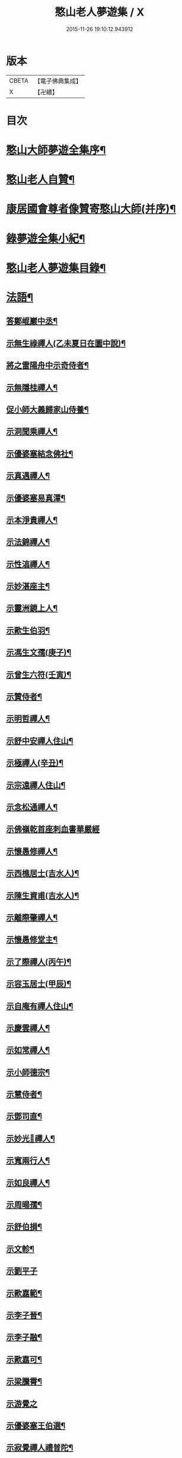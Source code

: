 #+TITLE: 憨山老人夢遊集 / X
#+DATE: 2015-11-26 19:10:12.943912
* 版本
 |     CBETA|【電子佛典集成】|
 |         X|【卍續】    |

* 目次
* [[file:KR6q0386_001.txt::001-0459b2][憨山大師夢遊全集序¶]]
* [[file:KR6q0386_001.txt::0460a10][憨山老人自贊¶]]
* [[file:KR6q0386_001.txt::0460a16][康居國會尊者像贊寄憨山大師(并序)¶]]
* [[file:KR6q0386_001.txt::0460c2][錄夢遊全集小紀¶]]
* [[file:KR6q0386_001.txt::0461a6][憨山老人夢遊集目錄¶]]
* [[file:KR6q0386_002.txt::002-0468a19][法語¶]]
** [[file:KR6q0386_002.txt::002-0468a20][答鄭崐巖中丞¶]]
** [[file:KR6q0386_002.txt::0470c2][示無生祿禪人(乙未夏日在圜中說)¶]]
** [[file:KR6q0386_002.txt::0471a5][將之雷陽舟中示奇侍者¶]]
** [[file:KR6q0386_002.txt::0471b10][示無隱桂禪人¶]]
** [[file:KR6q0386_002.txt::0471c17][促小師大義歸家山侍養¶]]
** [[file:KR6q0386_002.txt::0473a19][示洞聞乘禪人¶]]
** [[file:KR6q0386_002.txt::0473c20][示優婆塞結念佛社¶]]
** [[file:KR6q0386_002.txt::0474b4][示真遇禪人¶]]
** [[file:KR6q0386_002.txt::0474c8][示優婆塞易真潭¶]]
** [[file:KR6q0386_002.txt::0475a14][示本淨貴禪人¶]]
** [[file:KR6q0386_002.txt::0475c2][示法錦禪人¶]]
** [[file:KR6q0386_003.txt::003-0476a18][示性湻禪人¶]]
** [[file:KR6q0386_003.txt::0476c13][示妙湛座主¶]]
** [[file:KR6q0386_003.txt::0477a14][示靈洲鏡上人¶]]
** [[file:KR6q0386_003.txt::0477c6][示歐生伯羽¶]]
** [[file:KR6q0386_003.txt::0477c20][示馮生文孺(庚子)¶]]
** [[file:KR6q0386_003.txt::0478b7][示曾生六符(壬寅)¶]]
** [[file:KR6q0386_003.txt::0478b15][示贊侍者¶]]
** [[file:KR6q0386_003.txt::0478c6][示明哲禪人¶]]
** [[file:KR6q0386_003.txt::0479a4][示舒中安禪人住山¶]]
** [[file:KR6q0386_003.txt::0479b3][示極禪人(辛丑)¶]]
** [[file:KR6q0386_003.txt::0479c17][示宗遠禪人住山¶]]
** [[file:KR6q0386_003.txt::0480a24][示念松通禪人¶]]
** [[file:KR6q0386_003.txt::0480b24][示佛嶺乾首座刺血書華嚴經]]
** [[file:KR6q0386_003.txt::0481a6][示懷愚修禪人¶]]
** [[file:KR6q0386_003.txt::0481a15][示西樵居士(吉水人)¶]]
** [[file:KR6q0386_003.txt::0481a20][示陳生資甫(吉水人)¶]]
** [[file:KR6q0386_003.txt::0481b19][示離際肇禪人¶]]
** [[file:KR6q0386_003.txt::0482a4][示懷愚修堂主¶]]
** [[file:KR6q0386_003.txt::0482a24][示了際禪人(丙午)¶]]
** [[file:KR6q0386_004.txt::004-0482b21][示容玉居士(甲辰)¶]]
** [[file:KR6q0386_004.txt::0483b12][示自庵有禪人住山¶]]
** [[file:KR6q0386_004.txt::0483c2][示慶雲禪人¶]]
** [[file:KR6q0386_004.txt::0483c16][示如常禪人¶]]
** [[file:KR6q0386_004.txt::0484a4][示小師德宗¶]]
** [[file:KR6q0386_004.txt::0484a20][示慧侍者¶]]
** [[file:KR6q0386_004.txt::0484b22][示鄧司直¶]]
** [[file:KR6q0386_004.txt::0485b11][示妙光𢆯禪人¶]]
** [[file:KR6q0386_004.txt::0485c3][示寬兩行人¶]]
** [[file:KR6q0386_004.txt::0485c16][示如良禪人¶]]
** [[file:KR6q0386_004.txt::0486a6][示周暘孺¶]]
** [[file:KR6q0386_004.txt::0486b24][示舒伯損¶]]
** [[file:KR6q0386_004.txt::0486c15][示文軫¶]]
** [[file:KR6q0386_004.txt::0486c24][示劉平子]]
** [[file:KR6q0386_004.txt::0487a21][示歐嘉範¶]]
** [[file:KR6q0386_004.txt::0487b6][示李子晉¶]]
** [[file:KR6q0386_004.txt::0487b13][示李子融¶]]
** [[file:KR6q0386_004.txt::0487b20][示歐嘉可¶]]
** [[file:KR6q0386_004.txt::0487c4][示梁騰霄¶]]
** [[file:KR6q0386_004.txt::0487c24][示游覺之]]
** [[file:KR6q0386_004.txt::0488a8][示優婆塞王伯選¶]]
** [[file:KR6q0386_004.txt::0488a19][示寂覺禪人禮普陀¶]]
** [[file:KR6q0386_004.txt::0488b10][示梁仲遷(甲寅)¶]]
** [[file:KR6q0386_004.txt::0488c10][示劉仲安(癸丑冬)¶]]
** [[file:KR6q0386_005.txt::005-0489a7][示觀智雲禪人¶]]
** [[file:KR6q0386_005.txt::005-0489a21][示了心海禪人¶]]
** [[file:KR6q0386_005.txt::0489b16][示湘潭諸優婆塞¶]]
** [[file:KR6q0386_005.txt::0489c18][示方覺之(乙卯)¶]]
** [[file:KR6q0386_005.txt::0490a11][示智海岸書記(乙卯)¶]]
** [[file:KR6q0386_005.txt::0490b24][示劉存赤(乙卯)]]
** [[file:KR6q0386_005.txt::0491a15][示鍾衡頴¶]]
** [[file:KR6q0386_005.txt::0491b24][示袁大塗¶]]
** [[file:KR6q0386_005.txt::0492a9][示雙輪照禪人¶]]
** [[file:KR6q0386_005.txt::0492c8][示顓愚衡禪人(丙辰)¶]]
** [[file:KR6q0386_005.txt::0493b10][示李福淨¶]]
** [[file:KR6q0386_005.txt::0493c18][示叚幻然給諫請益¶]]
** [[file:KR6q0386_005.txt::0494c5][示玉覺禪人¶]]
** [[file:KR6q0386_005.txt::0495a15][示明益禪人¶]]
** [[file:KR6q0386_005.txt::0495b18][示慧棱禪人¶]]
** [[file:KR6q0386_005.txt::0495c24][示半偈聞禪人¶]]
** [[file:KR6q0386_006.txt::006-0496c10][示歸宗堅音慈長老行乞莊嚴佛土¶]]
** [[file:KR6q0386_006.txt::0497a12][示王自安居士捨子出家¶]]
** [[file:KR6q0386_006.txt::0497b23][示靈源覺禪人¶]]
** [[file:KR6q0386_006.txt::0497c16][示蘄陽宗遠庵歸宗常公¶]]
** [[file:KR6q0386_006.txt::0498b7][示古愚拙禪人¶]]
** [[file:KR6q0386_006.txt::0498b24][示袁公寥]]
** [[file:KR6q0386_006.txt::0498c17][示參禪切要(徑山禪堂小參)¶]]
** [[file:KR6q0386_006.txt::0499c23][示董智光¶]]
** [[file:KR6q0386_006.txt::0500c3][示聞汝東¶]]
** [[file:KR6q0386_006.txt::0500c10][示徑山堂主幻有海禪人¶]]
** [[file:KR6q0386_006.txt::0501a20][示徑山西堂靈鑒智禪人¶]]
** [[file:KR6q0386_006.txt::0501b14][示知希先山主¶]]
** [[file:KR6q0386_006.txt::0501c9][示嵩璞恩山主¶]]
** [[file:KR6q0386_006.txt::0502a2][示乘密顯禪人¶]]
** [[file:KR6q0386_006.txt::0502a7][示曇衍宗禪人¶]]
** [[file:KR6q0386_006.txt::0502b4][示顧山子¶]]
** [[file:KR6q0386_006.txt::0502b18][示譚梁生¶]]
** [[file:KR6q0386_006.txt::0502c15][示曹士居¶]]
** [[file:KR6q0386_006.txt::0502c22][示馮延齡¶]]
** [[file:KR6q0386_006.txt::0503a6][示寒灰奇小師住山(丙辰)¶]]
** [[file:KR6q0386_006.txt::0503b6][示石鏡一禪人¶]]
** [[file:KR6q0386_007.txt::007-0503c7][示太素元禪人¶]]
** [[file:KR6q0386_007.txt::007-0503c24][示恒河智禪人持法華經]]
** [[file:KR6q0386_007.txt::0504a24][示王鹿年(丁巳元旦六日)]]
** [[file:KR6q0386_007.txt::0504b11][示在顒侍者¶]]
** [[file:KR6q0386_007.txt::0504c2][示在介侍者¶]]
** [[file:KR6q0386_007.txt::0504c18][示在淨沙彌¶]]
** [[file:KR6q0386_007.txt::0505a14][示性田徒海耕行者¶]]
** [[file:KR6q0386_007.txt::0505b4][示朱素臣¶]]
** [[file:KR6q0386_007.txt::0505b11][示沈止止¶]]
** [[file:KR6q0386_007.txt::0505b24][示澹居鎧公¶]]
** [[file:KR6q0386_007.txt::0505c17][示念佛切要(在雲棲為聞子將子與母氏說)¶]]
** [[file:KR6q0386_007.txt::0506b3][示雲棲侍者¶]]
** [[file:KR6q0386_007.txt::0506b19][示等愚侍者¶]]
** [[file:KR6q0386_007.txt::0506b23][示玄津壑公¶]]
** [[file:KR6q0386_007.txt::0507a15][示了無深禪人¶]]
** [[file:KR6q0386_007.txt::0507b5][示雪嶺峻禪人¶]]
** [[file:KR6q0386_007.txt::0507b23][示劉道人¶]]
** [[file:KR6q0386_007.txt::0507c9][示非石玉禪人¶]]
** [[file:KR6q0386_007.txt::0507c22][示吳江沈居士¶]]
** [[file:KR6q0386_007.txt::0508a9][示王子顒¶]]
** [[file:KR6q0386_007.txt::0508b11][示旅泊居士沈豫昌¶]]
** [[file:KR6q0386_007.txt::0508c5][示顏福堅¶]]
** [[file:KR6q0386_007.txt::0508c16][示顧汝平¶]]
** [[file:KR6q0386_007.txt::0509a11][示顏仲先持準提呪¶]]
** [[file:KR6q0386_007.txt::0509a24][示嘉禾棱嚴堂主]]
** [[file:KR6q0386_007.txt::0509c3][示東禪浪崖耀禪人¶]]
** [[file:KR6q0386_007.txt::0509c23][示王聖沖元深二生¶]]
** [[file:KR6q0386_007.txt::0510a9][示孫詵白¶]]
** [[file:KR6q0386_007.txt::0510a18][示姜養晦¶]]
** [[file:KR6q0386_007.txt::0510b5][示眾¶]]
** [[file:KR6q0386_008.txt::008-0510c20][示歸宗智監寺¶]]
** [[file:KR6q0386_008.txt::0511b5][示自宗念禪人¶]]
** [[file:KR6q0386_008.txt::0511c8][示陸將軍(名世顯號鎮湖)¶]]
** [[file:KR6q0386_008.txt::0512a9][示慧成信首座¶]]
** [[file:KR6q0386_008.txt::0512b23][示自覺智禪人¶]]
** [[file:KR6q0386_008.txt::0512c24][示龍華泰禪人¶]]
** [[file:KR6q0386_008.txt::0513b3][示翠林禪人¶]]
** [[file:KR6q0386_008.txt::0513c17][示順則易禪人¶]]
** [[file:KR6q0386_008.txt::0514a8][示𢆯機參禪人¶]]
** [[file:KR6q0386_008.txt::0514b15][示智沙彌¶]]
** [[file:KR6q0386_008.txt::0514c10][示性覺禪人¶]]
** [[file:KR6q0386_008.txt::0515a17][示寶藏相禪人禮普陀¶]]
** [[file:KR6q0386_008.txt::0515b10][示明輝禪少林禮祖¶]]
** [[file:KR6q0386_008.txt::0515c6][示法界約禪人¶]]
** [[file:KR6q0386_008.txt::0516a8][示崇觀禪人¶]]
** [[file:KR6q0386_008.txt::0516a19][示六如坤公¶]]
** [[file:KR6q0386_008.txt::0517a6][示西印淨公專修淨土¶]]
** [[file:KR6q0386_008.txt::0517b12][示沙彌性鎧¶]]
** [[file:KR6q0386_009.txt::009-0517c7][示夜臺禪人¶]]
** [[file:KR6q0386_009.txt::009-0517c21][示省然覺禪人¶]]
** [[file:KR6q0386_009.txt::0518a14][示說名道禪人¶]]
** [[file:KR6q0386_009.txt::0518b11][示魏聖期¶]]
** [[file:KR6q0386_009.txt::0518c11][示福敦禪人¶]]
** [[file:KR6q0386_009.txt::0518c22][示福厚禪人¶]]
** [[file:KR6q0386_009.txt::0519a11][示同塵睿禪人¶]]
** [[file:KR6q0386_009.txt::0519b19][示修淨土法門¶]]
** [[file:KR6q0386_009.txt::0520a8][示念佛參禪切要¶]]
** [[file:KR6q0386_009.txt::0520b10][示海濶禪人刺血書經¶]]
** [[file:KR6q0386_009.txt::0520c6][示曹溪沙彌能化書華嚴經¶]]
** [[file:KR6q0386_009.txt::0521a2][示惺初元禪人書經¶]]
** [[file:KR6q0386_009.txt::0521a22][示昭凡庸禪人¶]]
** [[file:KR6q0386_009.txt::0521c5][示履初崇禪人¶]]
** [[file:KR6q0386_009.txt::0522a5][示慧鏡心禪人¶]]
** [[file:KR6q0386_009.txt::0522b3][示修六逸關主¶]]
** [[file:KR6q0386_009.txt::0523a20][示慧𢆯興後禪人¶]]
** [[file:KR6q0386_009.txt::0523b20][示淨心居士¶]]
** [[file:KR6q0386_009.txt::0523c11][示仁天老宿持法華經¶]]
** [[file:KR6q0386_009.txt::0524a3][示沈大潔¶]]
** [[file:KR6q0386_010.txt::010-0524c7][示本懷印禪人¶]]
** [[file:KR6q0386_010.txt::0525a21][示新安仰山本源覺禪人¶]]
** [[file:KR6q0386_010.txt::0525b21][示陳善人¶]]
** [[file:KR6q0386_010.txt::0526a3][示盛蓮生¶]]
** [[file:KR6q0386_010.txt::0526a18][示吳啟高¶]]
** [[file:KR6q0386_010.txt::0526b18][示無知鑑禪人¶]]
** [[file:KR6q0386_010.txt::0526c15][示徐清之¶]]
** [[file:KR6q0386_010.txt::0527a16][示若曇成禪人¶]]
** [[file:KR6q0386_010.txt::0527b18][示觀智雲禪人¶]]
** [[file:KR6q0386_010.txt::0527c7][示凝畜通禪人¶]]
** [[file:KR6q0386_010.txt::0527c23][答德王問¶]]
** [[file:KR6q0386_011.txt::011-0530c15][答湖州僧海印¶]]
** [[file:KR6q0386_011.txt::0532c12][答段幻然給諫¶]]
** [[file:KR6q0386_011.txt::0534c16][西堂廣智請益教乘六疑¶]]
** [[file:KR6q0386_011.txt::0535c22][答大潔六問¶]]
** [[file:KR6q0386_012.txt::012-0537c7][寂照鎧公請益八則¶]]
** [[file:KR6q0386_012.txt::0538b17][王芥菴朱白民請益¶]]
** [[file:KR6q0386_012.txt::0539b11][示蕭玄圃宗伯(天啟癸亥冬十月初六日從此絕筆)¶]]
** [[file:KR6q0386_012.txt::0539c10][示周子寅(以下海印槁附)¶]]
** [[file:KR6q0386_012.txt::0541b17][示黃惟恒¶]]
** [[file:KR6q0386_012.txt::0541c24][示馬居士]]
** [[file:KR6q0386_012.txt::0542a23][示王生求受戒更字¶]]
** [[file:KR6q0386_012.txt::0542b20][示周子潛¶]]
** [[file:KR6q0386_012.txt::0542c11][示祖定沙彌¶]]
** [[file:KR6q0386_012.txt::0543a6][示吳公敏¶]]
** [[file:KR6q0386_012.txt::0543a17][示澄鋐二公¶]]
** [[file:KR6q0386_012.txt::0543b12][示江吾與¶]]
** [[file:KR6q0386_012.txt::0543c5][示王牧長周世父¶]]
** [[file:KR6q0386_012.txt::0544a17][示杜生¶]]
* [[file:KR6q0386_013.txt::013-0544b12][書問¶]]
** [[file:KR6q0386_013.txt::013-0544b13][與達觀禪師¶]]
** [[file:KR6q0386_013.txt::0544c12][附達大師答書¶]]
** [[file:KR6q0386_013.txt::0547a14][與妙峰禪師¶]]
** [[file:KR6q0386_013.txt::0548b12][寄蓮池禪師¶]]
** [[file:KR6q0386_013.txt::0548c19][與五臺月川師¶]]
** [[file:KR6q0386_013.txt::0549b18][與五臺空印法師¶]]
** [[file:KR6q0386_013.txt::0549c10][興雪浪恩兄¶]]
** [[file:KR6q0386_013.txt::0550c13][與少林無言宗師¶]]
** [[file:KR6q0386_013.txt::0550c24][與愚菴法師]]
** [[file:KR6q0386_013.txt::0551c2][與交光法師¶]]
** [[file:KR6q0386_013.txt::0551c10][與隱菴上人¶]]
** [[file:KR6q0386_013.txt::0551c20][與靜修上人¶]]
** [[file:KR6q0386_013.txt::0552a6][寄松谷師¶]]
** [[file:KR6q0386_013.txt::0552b2][與靜堂師¶]]
** [[file:KR6q0386_013.txt::0552b8][與萬安上人¶]]
** [[file:KR6q0386_013.txt::0552c5][與梅翁本師¶]]
** [[file:KR6q0386_013.txt::0552c21][囑弟子語¶]]
** [[file:KR6q0386_013.txt::0553a8][與曉塵上人¶]]
** [[file:KR6q0386_014.txt::014-0553a19][與棲霞嬾菴師¶]]
** [[file:KR6q0386_014.txt::0553b3][與密藏開公¶]]
** [[file:KR6q0386_014.txt::0553b10][與悟心首座¶]]
** [[file:KR6q0386_014.txt::0553b20][與體玄小師¶]]
** [[file:KR6q0386_014.txt::0553c4][寄無相禪人¶]]
** [[file:KR6q0386_014.txt::0553c14][與龍華主人¶]]
** [[file:KR6q0386_014.txt::0554a5][與月清上人¶]]
** [[file:KR6q0386_014.txt::0554a19][與印庵法師¶]]
** [[file:KR6q0386_014.txt::0554a24][與方山衲雲師]]
** [[file:KR6q0386_014.txt::0554b12][與幻一律師¶]]
** [[file:KR6q0386_014.txt::0554b18][與廬山圓通寺大眾¶]]
** [[file:KR6q0386_014.txt::0554c20][與宗玄禪人¶]]
** [[file:KR6q0386_014.txt::0555a15][與雲棲寺大眾¶]]
** [[file:KR6q0386_014.txt::0555b10][與巢松一雨二法師¶]]
** [[file:KR6q0386_014.txt::0555c2][與黃檗無念禪師¶]]
** [[file:KR6q0386_014.txt::0555c14][答愽山無異禪師¶]]
** [[file:KR6q0386_014.txt::0556a17][與雲門湛然禪師¶]]
** [[file:KR6q0386_014.txt::0556b8][答四一授公¶]]
** [[file:KR6q0386_014.txt::0556b14][與關主修六逸公¶]]
** [[file:KR6q0386_014.txt::0556c15][與漢月藏公¶]]
** [[file:KR6q0386_014.txt::0556c23][答頑石上人¶]]
** [[file:KR6q0386_014.txt::0557a5][上山東德王¶]]
** [[file:KR6q0386_014.txt::0557b13][與蒲州山陰王¶]]
** [[file:KR6q0386_014.txt::0559a2][與曾見齋太常¶]]
** [[file:KR6q0386_014.txt::0560a19][與汪南溟司馬¶]]
** [[file:KR6q0386_014.txt::0560b16][與周幼海天球¶]]
** [[file:KR6q0386_014.txt::0560c4][與瞿太虗¶]]
** [[file:KR6q0386_014.txt::0560c21][與顧朗哉¶]]
** [[file:KR6q0386_014.txt::0561a4][謝毛文源待御¶]]
** [[file:KR6q0386_014.txt::0561b2][與張守菴¶]]
** [[file:KR6q0386_014.txt::0561c15][答龔修吾¶]]
** [[file:KR6q0386_015.txt::015-0562b14][與陸五臺太宰¶]]
** [[file:KR6q0386_015.txt::0562c3][與李廓菴中丞¶]]
** [[file:KR6q0386_015.txt::0562c17][答許鑑湖錦衣¶]]
** [[file:KR6q0386_015.txt::0563a14][與孔原之¶]]
** [[file:KR6q0386_015.txt::0563a24][與郭美命太史]]
** [[file:KR6q0386_015.txt::0563b8][與吳運使¶]]
** [[file:KR6q0386_015.txt::0563c5][與黃子光¶]]
** [[file:KR6q0386_015.txt::0563c16][與黃梧山¶]]
** [[file:KR6q0386_015.txt::0563c24][與黃柏山¶]]
** [[file:KR6q0386_015.txt::0564a9][與江吾與¶]]
** [[file:KR6q0386_015.txt::0564a20][與即墨父老¶]]
** [[file:KR6q0386_015.txt::0564b9][與陸太宰長公¶]]
** [[file:KR6q0386_015.txt::0564b24][與汪仲嘉¶]]
** [[file:KR6q0386_015.txt::0564c10][與管東溟僉憲¶]]
** [[file:KR6q0386_015.txt::0565b17][與馮具區太史¶]]
** [[file:KR6q0386_015.txt::0565c4][與唐抑所太史¶]]
** [[file:KR6q0386_015.txt::0565c11][與王衷白太史¶]]
** [[file:KR6q0386_015.txt::0566a8][與高司馬¶]]
** [[file:KR6q0386_015.txt::0566a16][與曾見臺太宰¶]]
** [[file:KR6q0386_015.txt::0566b2][與王性海大行¶]]
** [[file:KR6q0386_015.txt::0566b20][與傅金沙侍御¶]]
** [[file:KR6q0386_015.txt::0566c24][與張大心]]
** [[file:KR6q0386_015.txt::0567a14][答柯復元孝廉¶]]
** [[file:KR6q0386_015.txt::0567b13][與丁南羽¶]]
** [[file:KR6q0386_015.txt::0567c2][與遊二南¶]]
** [[file:KR6q0386_015.txt::0567c7][與屠赤水¶]]
** [[file:KR6q0386_015.txt::0568a11][與王念西太史¶]]
** [[file:KR6q0386_015.txt::0568b6][與徐明宇侍御¶]]
** [[file:KR6q0386_015.txt::0569c4][與陳劒南貳師¶]]
** [[file:KR6q0386_015.txt::0571a23][答楊元孺元戎¶]]
** [[file:KR6q0386_016.txt::016-0571c7][與周海門觀察¶]]
** [[file:KR6q0386_016.txt::0572a15][答任養弘觀察¶]]
** [[file:KR6q0386_016.txt::0572a20][與祝惺存觀察(名以豳)¶]]
** [[file:KR6q0386_016.txt::0572b7][與丁右武大參(字覺非)¶]]
** [[file:KR6q0386_016.txt::0574a22][與湯海若祠部¶]]
** [[file:KR6q0386_016.txt::0574b6][與劉存赤¶]]
** [[file:KR6q0386_016.txt::0574b22][與鄭金吾¶]]
** [[file:KR6q0386_016.txt::0574c10][與何金吾¶]]
** [[file:KR6q0386_016.txt::0574c24][答鄭崑崖開府]]
** [[file:KR6q0386_016.txt::0575a21][答葛自修¶]]
** [[file:KR6q0386_016.txt::0575c19][與胡順菴中丞¶]]
** [[file:KR6q0386_016.txt::0576c11][與周礪齋太史¶]]
** [[file:KR6q0386_016.txt::0576c19][答周子寅伯仲¶]]
** [[file:KR6q0386_016.txt::0577a7][與焦從吾太史¶]]
** [[file:KR6q0386_016.txt::0577a24][與楊復所少宰]]
** [[file:KR6q0386_016.txt::0577b8][答載給諫¶]]
** [[file:KR6q0386_016.txt::0577b24][與殷參軍]]
** [[file:KR6q0386_016.txt::0577c8][答鄭孝廉¶]]
** [[file:KR6q0386_016.txt::0577c15][答鄒南皐給諫¶]]
** [[file:KR6q0386_016.txt::0578b18][與岳石䭵¶]]
** [[file:KR6q0386_016.txt::0578c12][與虞德園吏部¶]]
** [[file:KR6q0386_016.txt::0578c22][與樊友軒侍御¶]]
** [[file:KR6q0386_016.txt::0579a7][與邢梅陽孝廉¶]]
** [[file:KR6q0386_016.txt::0579a13][與瞿洞觀¶]]
** [[file:KR6q0386_017.txt::017-0579c15][與汪靜峰司馬¶]]
** [[file:KR6q0386_017.txt::0580b14][與繆覺休¶]]
** [[file:KR6q0386_017.txt::0580c21][與賀知忍中翰¶]]
** [[file:KR6q0386_017.txt::0581a10][與于中甫比部¶]]
** [[file:KR6q0386_017.txt::0582b2][與吳本如祠部¶]]
** [[file:KR6q0386_017.txt::0582b13][與曾金簡儀部¶]]
** [[file:KR6q0386_017.txt::0582c22][與馮啟南孝廉¶]]
** [[file:KR6q0386_017.txt::0583a15][與龍元溫¶]]
** [[file:KR6q0386_017.txt::0583b3][與元溫起南¶]]
** [[file:KR6q0386_017.txt::0583c4][答李湘州太史¶]]
** [[file:KR6q0386_017.txt::0583c17][寄高瀛臺太守¶]]
** [[file:KR6q0386_017.txt::0584a2][答談復之¶]]
** [[file:KR6q0386_017.txt::0584c3][與穆象玄侍御¶]]
** [[file:KR6q0386_017.txt::0584c14][答劉玉受繕部¶]]
** [[file:KR6q0386_017.txt::0584c24][答杭城諸宰官¶]]
** [[file:KR6q0386_017.txt::0585a9][與蘄州荊王¶]]
** [[file:KR6q0386_017.txt::0585a24][答荊世子¶]]
** [[file:KR6q0386_017.txt::0585b7][答無錫翁兆吉廣文¶]]
** [[file:KR6q0386_017.txt::0585b15][與聞子與¶]]
** [[file:KR6q0386_017.txt::0585c6][與金省吾中丞¶]]
** [[file:KR6q0386_017.txt::0585c22][與嚴天池中翰¶]]
** [[file:KR6q0386_017.txt::0586a6][與王季和¶]]
** [[file:KR6q0386_017.txt::0586a14][與顧履初明府¶]]
** [[file:KR6q0386_017.txt::0586a24][與虞素心吏部]]
** [[file:KR6q0386_017.txt::0586b8][與熊芝岡侍御¶]]
** [[file:KR6q0386_017.txt::0586b20][與蔡五岳使君¶]]
** [[file:KR6q0386_017.txt::0586c5][答王於凡¶]]
** [[file:KR6q0386_017.txt::0587a13][謝吳曙谷相國¶]]
** [[file:KR6q0386_017.txt::0587b7][答阮澹宇太守¶]]
** [[file:KR6q0386_018.txt::018-0587b19][與王醒東侍御¶]]
** [[file:KR6q0386_018.txt::0587c22][答陳無異祠部¶]]
** [[file:KR6q0386_018.txt::0588a23][答曹能始廉憲¶]]
** [[file:KR6q0386_018.txt::0588b9][答徐明衡司馬¶]]
** [[file:KR6q0386_018.txt::0588c4][答王東里明府¶]]
** [[file:KR6q0386_018.txt::0589b16][與鮑中素儀部¶]]
** [[file:KR6q0386_018.txt::0590a21][答錢受之太史¶]]
** [[file:KR6q0386_018.txt::0592a8][與徐清之中翰¶]]
** [[file:KR6q0386_018.txt::0592a18][復段幻然給諫¶]]
** [[file:KR6q0386_018.txt::0592c15][答袁滄孺使君¶]]
** [[file:KR6q0386_018.txt::0594a6][與袁公寥¶]]
** [[file:KR6q0386_018.txt::0594a16][與周海門太僕¶]]
** [[file:KR6q0386_018.txt::0594b3][與賀圅伯戶部¶]]
** [[file:KR6q0386_018.txt::0594b14][答吳觀我太史¶]]
** [[file:KR6q0386_018.txt::0595a9][答吳生白方伯¶]]
** [[file:KR6q0386_018.txt::0595a18][答李三近¶]]
** [[file:KR6q0386_018.txt::0595b2][答沈大潔¶]]
** [[file:KR6q0386_018.txt::0595b10][答郭千秋¶]]
* [[file:KR6q0386_019.txt::019-0595c6][序¶]]
** [[file:KR6q0386_019.txt::019-0595c7][刻方冊藏經序¶]]
** [[file:KR6q0386_019.txt::0596c5][淨慧寺喬宗紹公請方冊大藏經序¶]]
** [[file:KR6q0386_019.txt::0596c24][首楞嚴經通議序¶]]
** [[file:KR6q0386_019.txt::0597b10][妙法蓮華經通義後序¶]]
** [[file:KR6q0386_019.txt::0597c24][合刻法華文句記序¶]]
** [[file:KR6q0386_019.txt::0598b13][重刻心經直說小引¶]]
** [[file:KR6q0386_019.txt::0598c3][金剛決疑解序¶]]
** [[file:KR6q0386_019.txt::0599a11][刻金剛決疑題辭¶]]
** [[file:KR6q0386_019.txt::0599b8][春秋左氏心法序¶]]
** [[file:KR6q0386_019.txt::0600b13][刻起信論直解後序¶]]
** [[file:KR6q0386_019.txt::0601a7][註道德經序¶]]
** [[file:KR6q0386_019.txt::0601b8][紫栢老人全集序¶]]
** [[file:KR6q0386_019.txt::0601c23][雲棲老人全集序¶]]
** [[file:KR6q0386_019.txt::0602b7][方外遺書序¶]]
** [[file:KR6q0386_019.txt::0602b18][雲棲大師了義語序¶]]
** [[file:KR6q0386_020.txt::020-0603a7][淨土指歸序¶]]
** [[file:KR6q0386_020.txt::0603c8][刻瑜伽佛事儀範序¶]]
** [[file:KR6q0386_020.txt::0604a17][千佛懺序¶]]
** [[file:KR6q0386_020.txt::0604c14][楞嚴接光錄序¶]]
** [[file:KR6q0386_020.txt::0605a18][重刻六祖壇經序¶]]
** [[file:KR6q0386_020.txt::0605b13][刻法寶壇經序(東海遺稿)¶]]
** [[file:KR6q0386_020.txt::0605c3][因明入正理論寐言序¶]]
** [[file:KR6q0386_020.txt::0606a8][二十五圓通圖序(為王憲長弘臺題)¶]]
** [[file:KR6q0386_020.txt::0606a22][刻十無盡藏品序¶]]
** [[file:KR6q0386_020.txt::0606b21][重興青原山七祖道場序¶]]
** [[file:KR6q0386_020.txt::0607a12][續華岳寺法派序¶]]
** [[file:KR6q0386_020.txt::0607b4][南岳重興天台寺建諸祖影堂序¶]]
** [[file:KR6q0386_020.txt::0607c17][焦山法系序¶]]
** [[file:KR6q0386_020.txt::0608a15][鼎湖山詩後序¶]]
** [[file:KR6q0386_020.txt::0608b16][徑山志序¶]]
** [[file:KR6q0386_020.txt::0608c18][菩提菴妙明堂序¶]]
** [[file:KR6q0386_020.txt::0609a16][五臺山觀來石金蓮社序¶]]
** [[file:KR6q0386_020.txt::0609b23][重修湖州天聖寺因緣序¶]]
** [[file:KR6q0386_020.txt::0610b18][築三潭護生隄引¶]]
** [[file:KR6q0386_021.txt::021-0611a7][贈無盡上人授僧錄覺義住持平陽淨土禪院序(圜中作)¶]]
** [[file:KR6q0386_021.txt::0611b23][送建上人遊八桂序¶]]
** [[file:KR6q0386_021.txt::0612a14][壽僧綱一山敬上人序¶]]
** [[file:KR6q0386_021.txt::0612c6][送蘊素穩禪人還金山序¶]]
** [[file:KR6q0386_021.txt::0613a7][送吳將軍還越序¶]]
** [[file:KR6q0386_021.txt::0613b11][周子悟一篇序¶]]
** [[file:KR6q0386_021.txt::0613c22][贈太和老人序¶]]
** [[file:KR6q0386_021.txt::0614a17][壽曹溪前住持東湖賢公八十一序¶]]
** [[file:KR6q0386_021.txt::0614b24][贈良醫杏山梁先生序¶]]
** [[file:KR6q0386_021.txt::0614c24][別陳生明瞻序]]
** [[file:KR6q0386_021.txt::0615b10][方子振奕微後序¶]]
** [[file:KR6q0386_021.txt::0615c8][送堅音慈公住金沙東禪寺序¶]]
** [[file:KR6q0386_021.txt::0616a22][送無言道公住持少林序¶]]
** [[file:KR6q0386_021.txt::0616b18][送仰崖慶講主畫諸祖道影序¶]]
** [[file:KR6q0386_021.txt::0616c13][賀僧錄左善世超如應公住持大慈壽寺序¶]]
** [[file:KR6q0386_021.txt::0617b10][贈大輪端上人住持廣濟寺序¶]]
** [[file:KR6q0386_021.txt::0617c8][送方山暎川法師幻遊序¶]]
* [[file:KR6q0386_022.txt::022-0618a13][記¶]]
** [[file:KR6q0386_022.txt::022-0618a14][復𣵠州石經山琬公塔院記¶]]
** [[file:KR6q0386_022.txt::0619a12][𣵠州西石經山雷音堀舍利記¶]]
** [[file:KR6q0386_022.txt::0620a18][大都明因寺常住碑記¶]]
** [[file:KR6q0386_022.txt::0620c12][開錦屏山觀音洞碑記¶]]
** [[file:KR6q0386_022.txt::0621a23][修五臺山鳳林寺下院方順橋大慈宣文寺碑記(并銘)]]
** [[file:KR6q0386_022.txt::0621c8][伏牛山慈光寺十方常住碑記¶]]
** [[file:KR6q0386_022.txt::0622a9][重修之罘山神廟記(并銘)¶]]
** [[file:KR6q0386_022.txt::0622b4][住京都吉祥院無極信禪師道行法原碑記¶]]
** [[file:KR6q0386_022.txt::0622c21][重修悟山觀音菴記(并銘)¶]]
** [[file:KR6q0386_022.txt::0623a9][重修巨峰頂白雲菴玉皇殿記(并銘)¶]]
** [[file:KR6q0386_022.txt::0623b11][重修靈山大覺禪寺記¶]]
** [[file:KR6q0386_022.txt::0623c24][旃檀如來藏因緣記(并讚)]]
** [[file:KR6q0386_023.txt::023-0625a15][觀楞伽寶經閣筆記¶]]
** [[file:KR6q0386_023.txt::0625c22][南華寺修建華嚴道場千日長期碑記銘¶]]
** [[file:KR6q0386_023.txt::0626b14][重修彭城洪福寺記¶]]
** [[file:KR6q0386_023.txt::0627a2][剏建長壽葊記¶]]
** [[file:KR6q0386_023.txt::0627b15][重修英德縣堯山天心寺記(并銘)¶]]
** [[file:KR6q0386_023.txt::0627c24][忠勇廟碑記(并銘)¶]]
** [[file:KR6q0386_023.txt::0628b20][電白苦藤嶺化城菴記¶]]
** [[file:KR6q0386_023.txt::0628c18][法性寺優曇華記(并銘)¶]]
** [[file:KR6q0386_023.txt::0629b16][重修龍川縣南山淨土寺記¶]]
** [[file:KR6q0386_023.txt::0630a4][休糧山社記¶]]
** [[file:KR6q0386_023.txt::0630b8][重修海會葊記(并銘)¶]]
** [[file:KR6q0386_023.txt::0630c6][南雄水西集龍葊記¶]]
** [[file:KR6q0386_024.txt::024-0631b19][瓊澥探奇記¶]]
** [[file:KR6q0386_024.txt::0632c11][瓊州金粟泉記(并銘)¶]]
** [[file:KR6q0386_024.txt::0633b12][遊景泰寺記¶]]
** [[file:KR6q0386_024.txt::0633b23][端州寶月臺記¶]]
** [[file:KR6q0386_024.txt::0634a20][夢遊端溪記¶]]
** [[file:KR6q0386_024.txt::0635a13][廣州光孝寺重修六祖殿記¶]]
** [[file:KR6q0386_024.txt::0635c4][衡州府開福寺因緣記¶]]
** [[file:KR6q0386_024.txt::0636a23][遊芝山記¶]]
** [[file:KR6q0386_024.txt::0636c7][宜章高雲山藏經閣記¶]]
** [[file:KR6q0386_024.txt::0637a16][麗江木六公奉佛記¶]]
** [[file:KR6q0386_024.txt::0637c16][法相寺長耳定光佛緣起記¶]]
** [[file:KR6q0386_024.txt::0638a24][嘉禾金明寺大定堂記¶]]
** [[file:KR6q0386_025.txt::025-0638c16][廬山五乳峰法雲寺記¶]]
** [[file:KR6q0386_025.txt::0640a13][西湖淨慈寺宗鏡堂記¶]]
** [[file:KR6q0386_025.txt::0641a2][徑山淩霄峰記¶]]
** [[file:KR6q0386_025.txt::0641a16][海虞尊勝菴記¶]]
** [[file:KR6q0386_025.txt::0641b19][錢吳越忠懿國王造銅阿育王舍利塔記¶]]
** [[file:KR6q0386_025.txt::0641c21][讀異夢記¶]]
** [[file:KR6q0386_025.txt::0642b16][太和縣真如菴記¶]]
** [[file:KR6q0386_025.txt::0642c15][清暢齊記¶]]
** [[file:KR6q0386_025.txt::0643a11][放生功德記¶]]
** [[file:KR6q0386_025.txt::0643b16][歸宗寺復生松記¶]]
** [[file:KR6q0386_025.txt::0643c16][廬山金輪峰釋迦文佛舍利塔記¶]]
** [[file:KR6q0386_025.txt::0644b14][明州鄮山阿育王舍利塔記¶]]
** [[file:KR6q0386_026.txt::026-0645b18][廬山大悲懺堂記¶]]
** [[file:KR6q0386_026.txt::0645c17][廬山雲中寺十方常住碑記¶]]
** [[file:KR6q0386_026.txt::0646a24][廬山萬壽寺莊嚴佛像記¶]]
** [[file:KR6q0386_026.txt::0646c4][嘉興平湖縣紫清寺齋僧田記¶]]
** [[file:KR6q0386_026.txt::0646c17][全椒縣三汊河建昌化菴記¶]]
** [[file:KR6q0386_026.txt::0647a18][金沙重興東禪寺緣起碑記¶]]
** [[file:KR6q0386_026.txt::0647c23][新安仰山寶誌公畫像感應記¶]]
** [[file:KR6q0386_026.txt::0648c17][廣東光孝禪寺重興六祖戒壇碑銘(并序)¶]]
** [[file:KR6q0386_026.txt::0649b7][武昌府雙峰接待寺大光月公道行碑記¶]]
** [[file:KR6q0386_026.txt::0649c18][都昌縣重興佛殿山長慶寺記¶]]
** [[file:KR6q0386_026.txt::0650b3][吳江接待寺十方常住記¶]]
** [[file:KR6q0386_026.txt::0650c16][普度菴記¶]]
** [[file:KR6q0386_026.txt::0651a20][寧都金蓮菴記¶]]
** [[file:KR6q0386_026.txt::0651b17][揚州府興教寺放生社建接引佛閣¶]]
** [[file:KR6q0386_026.txt::0651c21][高郵州北海臺菴接待十方常住記¶]]
* [[file:KR6q0386_027.txt::027-0652b12][塔銘¶]]
** [[file:KR6q0386_027.txt::027-0652b13][徑山達觀可禪師塔銘¶]]
** [[file:KR6q0386_027.txt::0655b19][雲棲蓮池宏大師塔銘¶]]
** [[file:KR6q0386_027.txt::0657c8][勅賜清涼山竹林寺空印澄法師塔銘¶]]
** [[file:KR6q0386_028.txt::028-0658c12][新城壽昌無明經禪師塔銘¶]]
** [[file:KR6q0386_028.txt::0660b10][九華山無垢蓮公塔銘¶]]
** [[file:KR6q0386_028.txt::0661a8][棲霞影齋珠公塔銘¶]]
** [[file:KR6q0386_028.txt::0661b15][耶溪若法師塔銘¶]]
** [[file:KR6q0386_028.txt::0662a3][雲中普興禪院開山第一代住持古鏡玄公塔銘¶]]
** [[file:KR6q0386_028.txt::0662b10][勅賜龍岡寺大方遷禪師塔銘¶]]
** [[file:KR6q0386_028.txt::0663a3][廬山千佛寺恭乾敬公塔銘¶]]
** [[file:KR6q0386_028.txt::0663b19][廬山雲中寺敬堂忠公塔銘¶]]
** [[file:KR6q0386_028.txt::0664a17][宣城華陽山道者法振鐸公塔銘¶]]
** [[file:KR6q0386_028.txt::0664c9][比丘性慈塔幢銘¶]]
** [[file:KR6q0386_028.txt::0665a6][新安黃山擲鉢菴寓安寄公塔銘¶]]
** [[file:KR6q0386_029.txt::029-0665c11][徑山化城寺澹居鎧公塔銘¶]]
** [[file:KR6q0386_029.txt::0666c18][南岳山主瑞光祥公銘¶]]
** [[file:KR6q0386_029.txt::0668a13][勅建大護國慈壽寺開山第一代住持古風湻公塔銘¶]]
** [[file:KR6q0386_029.txt::0668c15][金臺龍華寺第八代住山瑞菴禎公塔銘¶]]
** [[file:KR6q0386_029.txt::0669c4][五臺山龍泉寺正光居士徐公願力塔碑記銘¶]]
** [[file:KR6q0386_029.txt::0670a17][普濟菴始祖寶藏成公塔銘¶]]
** [[file:KR6q0386_029.txt::0670c17][慈慧寺無瑕玉和尚塔銘¶]]
** [[file:KR6q0386_029.txt::0671b10][三角山勉菴幻法師塔銘¶]]
* [[file:KR6q0386_030.txt::030-0672a18][傳¶]]
** [[file:KR6q0386_030.txt::030-0672a19][南京僧錄司左覺義兼大報恩寺住持高祖西林翁大和尚傳¶]]
** [[file:KR6q0386_030.txt::0673b6][雲谷先大師傳¶]]
** [[file:KR6q0386_030.txt::0674c9][勅建五臺山大護國聖光寺妙峰登禪師傳¶]]
** [[file:KR6q0386_030.txt::0676c13][雪浪法師恩公中興法道傳¶]]
** [[file:KR6q0386_030.txt::0679a17][皖城浮山大華嚴寺中興住山朗目禪師智公傳¶]]
** [[file:KR6q0386_030.txt::0680b9][淨明沙彌傳¶]]
** [[file:KR6q0386_030.txt::0680c18][聞仲子小傳¶]]
* [[file:KR6q0386_031.txt::031-0681b6][題䟦¶]]
** [[file:KR6q0386_031.txt::031-0681b7][題瑞之麟禪人刺血書華嚴經後(在圜中作)¶]]
** [[file:KR6q0386_031.txt::0681c22][題書華嚴法華二經後¶]]
** [[file:KR6q0386_031.txt::0682a12][刺血書金剛般若經䟦¶]]
** [[file:KR6q0386_031.txt::0682c3][題三峰禪人血書法華經¶]]
** [[file:KR6q0386_031.txt::0682c13][題公全禪人血書法華經後¶]]
** [[file:KR6q0386_031.txt::0683a6][血書梵網經䟦¶]]
** [[file:KR6q0386_031.txt::0683b10][重刻華嚴經題辭¶]]
** [[file:KR6q0386_031.txt::0683c5][菩提心願文䟦¶]]
** [[file:KR6q0386_031.txt::0684a15][普賢行願品題辭¶]]
** [[file:KR6q0386_031.txt::0684b7][題安樂行品後¶]]
** [[file:KR6q0386_031.txt::0684b21][題刻藥師經後¶]]
** [[file:KR6q0386_031.txt::0684c19][白衣陀羅尼經後䟦¶]]
** [[file:KR6q0386_031.txt::0685a20][䟦姜大隱百城煙水卷¶]]
** [[file:KR6q0386_031.txt::0685b8][佛頂尊勝陀羅尼呪䟦¶]]
** [[file:KR6q0386_031.txt::0685b24][八大人覺經䟦¶]]
** [[file:KR6q0386_031.txt::0686a10][釋迦觀音志䟦¶]]
** [[file:KR6q0386_031.txt::0686a21][題普念佛求生淨土圖¶]]
** [[file:KR6q0386_031.txt::0686b10][題化城募緣疏¶]]
** [[file:KR6q0386_031.txt::0686c4][題雲棲大師小像¶]]
** [[file:KR6q0386_031.txt::0686c13][放生文䟦¶]]
** [[file:KR6q0386_031.txt::0687a5][題殺生現報錄¶]]
** [[file:KR6q0386_031.txt::0687a15][刻五大師傳題辭¶]]
** [[file:KR6q0386_031.txt::0687b4][題法雷遠震卷贈五臺空印法師開化雲中(以下東海遺稿附)¶]]
** [[file:KR6q0386_031.txt::0687c17][題國朝高僧行脚卷贈慧菴鑒上人¶]]
** [[file:KR6q0386_031.txt::0688a20][題竹林大師示門人振宗法語後¶]]
** [[file:KR6q0386_031.txt::0688b9][題三山真侍者行脚卷後¶]]
** [[file:KR6q0386_031.txt::0688c6][題達觀禪師送三禪人遊方卷後¶]]
** [[file:KR6q0386_031.txt::0688c17][題達觀大師祭徧融大和尚文後¶]]
** [[file:KR6q0386_031.txt::0689a6][佛奴歌䟦¶]]
** [[file:KR6q0386_031.txt::0689a24][壽昌語錄題辭¶]]
** [[file:KR6q0386_031.txt::0689b19][䟦可禪人行脚卷¶]]
** [[file:KR6q0386_032.txt::032-0689c13][題壇經首示智境禪人¶]]
** [[file:KR6q0386_032.txt::0690a20][觀楞伽記略科題辭¶]]
** [[file:KR6q0386_032.txt::0690b14][題金剛經註解後¶]]
** [[file:KR6q0386_032.txt::0690c17][書金剛經頌後¶]]
** [[file:KR6q0386_032.txt::0691a18][物不遷論䟦¶]]
** [[file:KR6q0386_032.txt::0691b14][重刻佛頂首楞嚴經䟦¶]]
** [[file:KR6q0386_032.txt::0691c2][刻起信直解題辭¶]]
** [[file:KR6q0386_032.txt::0691c14][刻百法論八識規矩䟦¶]]
** [[file:KR6q0386_032.txt::0692a6][書四十二章經題辭¶]]
** [[file:KR6q0386_032.txt::0692a24][題十六妙觀後¶]]
** [[file:KR6q0386_032.txt::0692b19][題諸祖道影後¶]]
** [[file:KR6q0386_032.txt::0692c17][題所書佛心才禪師坐禪儀後¶]]
** [[file:KR6q0386_032.txt::0693a9][題寶貴禪人請書七佛偈後¶]]
** [[file:KR6q0386_032.txt::0693b17][丁右武大參浮海四詩䟦¶]]
** [[file:KR6q0386_032.txt::0693c7][為右武書七佛偈題後¶]]
** [[file:KR6q0386_032.txt::0693c13][得包公硯書心經䟦¶]]
** [[file:KR6q0386_032.txt::0693c24][題東坡觀音贊¶]]
** [[file:KR6q0386_032.txt::0694a10][題鬼子母卷¶]]
** [[file:KR6q0386_032.txt::0694a16][書元旦大雪歌䟦¶]]
** [[file:KR6q0386_032.txt::0694b13][題從軍詩後¶]]
** [[file:KR6q0386_032.txt::0694c11][題十二首臥病詩後¶]]
** [[file:KR6q0386_032.txt::0694c24][六詠詩䟦¶]]
** [[file:KR6q0386_032.txt::0695a13][書懷李公詩後¶]]
** [[file:KR6q0386_032.txt::0695b6][書山居十首䟦(此詩書於入滅十日之前乃絕筆也)¶]]
** [[file:KR6q0386_032.txt::0695b15][紫栢老人觀病偈䟦¶]]
** [[file:KR6q0386_032.txt::0695b22][書范蠡論後¶]]
** [[file:KR6q0386_032.txt::0695c12][題書法華經歌後¶]]
** [[file:KR6q0386_032.txt::0696a16][題雪浪恩公所書千字文後¶]]
** [[file:KR6q0386_032.txt::0696b2][題筆乘顧寶幢居士事後¶]]
** [[file:KR6q0386_032.txt::0697a7][題南皐居士書萬法歸一卷¶]]
** [[file:KR6q0386_032.txt::0697a20][題圓覺頌¶]]
** [[file:KR6q0386_032.txt::0697b6][題幻予本公塔銘後¶]]
** [[file:KR6q0386_032.txt::0697b23][廬山金竹坪千佛寺接待題辭¶]]
** [[file:KR6q0386_032.txt::0697c22][題臺山竹林師卷後¶]]
** [[file:KR6q0386_032.txt::0698a8][題壁光童子沈大裕傳後¶]]
** [[file:KR6q0386_032.txt::0698a22][題血書金剛經後¶]]
** [[file:KR6q0386_032.txt::0698b24][題朱太史修南潯報國寺疏後¶]]
** [[file:KR6q0386_032.txt::0698c17][題華山隆昌寺銅殿二碑文後¶]]
** [[file:KR6q0386_032.txt::0699a4][題盂蘭盆真慈達孝卷¶]]
** [[file:KR6q0386_032.txt::0699a18][弔遼陽將士文題辭¶]]
** [[file:KR6q0386_032.txt::0699b11][題龍樹庵主濟川傳公傳後¶]]
* [[file:KR6q0386_033.txt::033-0699c6][贊¶]]
** [[file:KR6q0386_033.txt::033-0699c7][然燈古佛贊(有引)¶]]
** [[file:KR6q0386_033.txt::033-0699c19][貝葉佛母贊(有引)¶]]
** [[file:KR6q0386_033.txt::0700a13][西方三聖贊¶]]
** [[file:KR6q0386_033.txt::0700b3][化佛贊¶]]
** [[file:KR6q0386_033.txt::0700b7][雪山苦行佛贊¶]]
** [[file:KR6q0386_033.txt::0700c16][舍那如來法身贊(有引)¶]]
** [[file:KR6q0386_033.txt::0701a20][思惟佛贊¶]]
** [[file:KR6q0386_033.txt::0701a23][思議佛贊¶]]
** [[file:KR6q0386_033.txt::0701b4][無量壽佛贊(有引)¶]]
** [[file:KR6q0386_033.txt::0701c3][又¶]]
** [[file:KR6q0386_033.txt::0701c10][接引佛贊¶]]
** [[file:KR6q0386_033.txt::0702a11][臥佛贊¶]]
** [[file:KR6q0386_033.txt::0702a13][阿彌陀佛贊¶]]
** [[file:KR6q0386_033.txt::0702a21][長齋繡佛圖贊¶]]
** [[file:KR6q0386_033.txt::0702a24][釋迦佛贊¶]]
** [[file:KR6q0386_033.txt::0702b18][刺繡釋迦佛贊¶]]
** [[file:KR6q0386_033.txt::0702c2][毗盧佛贊¶]]
** [[file:KR6q0386_033.txt::0702c5][觀佛贊¶]]
** [[file:KR6q0386_033.txt::0702c12][經行如來贊¶]]
** [[file:KR6q0386_033.txt::0702c16][又有二弟子隨之¶]]
** [[file:KR6q0386_033.txt::0702c19][栴檀毗盧佛贊(有引)¶]]
** [[file:KR6q0386_033.txt::0703a13][熾盛光如來贊¶]]
** [[file:KR6q0386_033.txt::0703a24][睡起彌勒贊¶]]
** [[file:KR6q0386_033.txt::0703b4][行脚彌勒贊¶]]
** [[file:KR6q0386_033.txt::0703b8][坦腹彌勒贊¶]]
** [[file:KR6q0386_033.txt::0703b10][布袋和尚贊¶]]
** [[file:KR6q0386_033.txt::0703b14][辟支佛贊¶]]
** [[file:KR6q0386_033.txt::0703b16][三大士贊¶]]
** [[file:KR6q0386_033.txt::0703b21][文殊大士贊¶]]
** [[file:KR6q0386_033.txt::0703c5][普賢大士贊¶]]
** [[file:KR6q0386_033.txt::0703c20][普賢洗象圖贊¶]]
** [[file:KR6q0386_033.txt::0704a6][普賢乘象贊¶]]
** [[file:KR6q0386_033.txt::0704a11][普賢大士加持象贊¶]]
** [[file:KR6q0386_033.txt::0704a14][大悲觀音像贊¶]]
** [[file:KR6q0386_033.txt::0704b24][水月觀音贊]]
** [[file:KR6q0386_033.txt::0705c2][觀音大士化比丘像贊¶]]
** [[file:KR6q0386_033.txt::0705c9][蓮葉觀音贊¶]]
** [[file:KR6q0386_033.txt::0705c15][慈聖聖母刻瑞蓮觀音贊¶]]
** [[file:KR6q0386_033.txt::0705c18][蓮華觀音贊¶]]
** [[file:KR6q0386_033.txt::0706a4][禪定觀音贊¶]]
** [[file:KR6q0386_033.txt::0706a14][白衣觀音贊¶]]
** [[file:KR6q0386_033.txt::0706b24][魚籃觀音贊¶]]
** [[file:KR6q0386_033.txt::0706c8][紫竹觀音贊¶]]
** [[file:KR6q0386_033.txt::0706c13][南海觀音大士贊¶]]
** [[file:KR6q0386_033.txt::0706c21][巖龕大士贊¶]]
** [[file:KR6q0386_033.txt::0707a5][巖樹觀音大士贊¶]]
** [[file:KR6q0386_033.txt::0707a11][觀音大士應變相贊¶]]
** [[file:KR6q0386_033.txt::0707a16][自在觀音贊¶]]
** [[file:KR6q0386_033.txt::0707a23][御刻觀音大士贊¶]]
** [[file:KR6q0386_033.txt::0707b4][普陀觀音大士贊¶]]
** [[file:KR6q0386_034.txt::034-0707b20][天衣觀音大士贊¶]]
** [[file:KR6q0386_034.txt::0707c8][草衣觀音大士贊¶]]
** [[file:KR6q0386_034.txt::0707c13][海潮觀音大士贊¶]]
** [[file:KR6q0386_034.txt::0707c19][海月觀音贊(海中一月大士坐於滿月之中)¶]]
** [[file:KR6q0386_034.txt::0707c24][空海大士贊]]
** [[file:KR6q0386_034.txt::0708a4][現天大將軍身贊¶]]
** [[file:KR6q0386_034.txt::0708a12][降伏六魔大士贊¶]]
** [[file:KR6q0386_034.txt::0708a19][降十二魔大士贊¶]]
** [[file:KR6q0386_034.txt::0708b2][圓通大士贊¶]]
** [[file:KR6q0386_034.txt::0708b6][刺繡大士贊(有引)¶]]
** [[file:KR6q0386_034.txt::0708b22][繡渡海大士贊¶]]
** [[file:KR6q0386_034.txt::0708c2][千手大悲菩薩贊(有引)¶]]
** [[file:KR6q0386_034.txt::0708c21][四臂觀音大士贊¶]]
** [[file:KR6q0386_034.txt::0708c24][禮空中如來大士贊¶]]
** [[file:KR6q0386_034.txt::0709a4][火光三昧大士贊¶]]
** [[file:KR6q0386_034.txt::0709a7][寶掌菩薩贊¶]]
** [[file:KR6q0386_034.txt::0709a10][準提菩薩贊¶]]
** [[file:KR6q0386_034.txt::0709a17][日光菩薩贊(有引)¶]]
** [[file:KR6q0386_034.txt::0709b8][維摩大士遊戲園林贊¶]]
** [[file:KR6q0386_034.txt::0709b16][陳如尊者贊¶]]
** [[file:KR6q0386_034.txt::0709b19][三十三祖道影贊¶]]
*** [[file:KR6q0386_034.txt::0709b20][初祖摩訶迦葉尊者¶]]
*** [[file:KR6q0386_034.txt::0709b23][二祖阿難尊者¶]]
*** [[file:KR6q0386_034.txt::0709c2][三祖商那和修尊者¶]]
*** [[file:KR6q0386_034.txt::0709c5][四祖優波毱多尊者¶]]
*** [[file:KR6q0386_034.txt::0709c8][五祖那提多迦尊者¶]]
*** [[file:KR6q0386_034.txt::0709c11][六祖彌迦尊者¶]]
*** [[file:KR6q0386_034.txt::0709c14][七祖婆須蜜尊者¶]]
*** [[file:KR6q0386_034.txt::0709c17][八祖佛陀難提尊者¶]]
*** [[file:KR6q0386_034.txt::0709c20][九祖伏䭾蜜多尊者¶]]
*** [[file:KR6q0386_034.txt::0709c23][十祖脇尊者¶]]
*** [[file:KR6q0386_034.txt::0710a2][十一祖富那夜奢尊者¶]]
*** [[file:KR6q0386_034.txt::0710a5][十二祖馬鳴大士¶]]
*** [[file:KR6q0386_034.txt::0710a8][十三祖迦毗摩羅尊者¶]]
*** [[file:KR6q0386_034.txt::0710a11][十四祖龍樹尊者¶]]
*** [[file:KR6q0386_034.txt::0710a14][十五祖迦那提婆尊者¶]]
*** [[file:KR6q0386_034.txt::0710a17][十六祖羅睺羅多尊者¶]]
*** [[file:KR6q0386_034.txt::0710a20][十七祖僧伽難提尊者¶]]
*** [[file:KR6q0386_034.txt::0710a23][十八祖伽耶舍多尊者¶]]
*** [[file:KR6q0386_034.txt::0710b2][十九祖鳩摩羅多尊者¶]]
*** [[file:KR6q0386_034.txt::0710b5][二十祖闍夜多尊者¶]]
*** [[file:KR6q0386_034.txt::0710b8][二十一祖婆修盤頭尊者¶]]
*** [[file:KR6q0386_034.txt::0710b11][二十二祖摩拏羅尊者¶]]
*** [[file:KR6q0386_034.txt::0710b14][二十三祖鶴勒那尊者¶]]
*** [[file:KR6q0386_034.txt::0710b17][二十四祖師子比丘¶]]
*** [[file:KR6q0386_034.txt::0710b20][二十五祖婆舍斯多尊者¶]]
*** [[file:KR6q0386_034.txt::0710b23][二十六祖不如蜜多尊者¶]]
*** [[file:KR6q0386_034.txt::0710c2][二十七祖般若多羅尊者¶]]
*** [[file:KR6q0386_034.txt::0710c5][二十八祖菩提達摩大師¶]]
*** [[file:KR6q0386_034.txt::0710c8][二十九祖慧可大師¶]]
*** [[file:KR6q0386_034.txt::0710c11][三十祖僧燦大師¶]]
*** [[file:KR6q0386_034.txt::0710c14][三十一祖道信大師¶]]
*** [[file:KR6q0386_034.txt::0710c17][三十二祖弘忍大師¶]]
*** [[file:KR6q0386_034.txt::0710c20][三十三祖慧能大師¶]]
** [[file:KR6q0386_034.txt::0710c23][十八尊者贊(有引)¶]]
** [[file:KR6q0386_034.txt::0711b4][又次依第合贊¶]]
** [[file:KR6q0386_034.txt::0711b17][又園林遊戲圖合贊¶]]
** [[file:KR6q0386_034.txt::0711c10][又渡海圖贊¶]]
** [[file:KR6q0386_034.txt::0711c17][又各隨其狀而贊之¶]]
*** [[file:KR6q0386_034.txt::0711c18][一右手擎金剛塔左手豎掌如作觀想¶]]
*** [[file:KR6q0386_034.txt::0711c20][二老病據梧童子擣藥¶]]
*** [[file:KR6q0386_034.txt::0711c22][三手執如意安然晏坐¶]]
*** [[file:KR6q0386_034.txt::0711c24][四擎鉢伸空若有所乘¶]]
*** [[file:KR6q0386_034.txt::0712a2][五六老清癯若不勝衣倚賴少年扶曳而行¶]]
*** [[file:KR6q0386_034.txt::0712a4][七手持貝葉迅疾而行回顧老者若有所待¶]]
*** [[file:KR6q0386_034.txt::0712a6][八九老前行扶仗童子少持香相隨作供旁有鬼若歸依狀¶]]
*** [[file:KR6q0386_034.txt::0712a8][十飛錫陵空驚起山神尊者徐行回頭顧盼¶]]
*** [[file:KR6q0386_034.txt::0712a10][十一降龍¶]]
*** [[file:KR6q0386_034.txt::0712a12][十二老邁無力手撫孤松¶]]
*** [[file:KR6q0386_034.txt::0712a14][十三伏虎¶]]
*** [[file:KR6q0386_034.txt::0712a16][十四看經¶]]
*** [[file:KR6q0386_034.txt::0712a18][十五自在安禪獼猴獻果¶]]
*** [[file:KR6q0386_034.txt::0712a20][十六朝陽補衲十七坦腹相對笑視而已¶]]
*** [[file:KR6q0386_034.txt::0712b2][十八端然禪定¶]]
** [[file:KR6q0386_034.txt::0712b4][又¶]]
*** [[file:KR6q0386_034.txt::0712b24][一對經卷爐香兀然端坐¶]]
*** [[file:KR6q0386_034.txt::0712c2][二看經¶]]
*** [[file:KR6q0386_034.txt::0712c4][三橫擔拄杖而行¶]]
*** [[file:KR6q0386_034.txt::0712c6][四倚仗觀瀑布¶]]
*** [[file:KR6q0386_034.txt::0712c8][五撫麋鹿坐觀蛺蜨¶]]
*** [[file:KR6q0386_034.txt::0712c10][六手執如意坦腹而坐¶]]
*** [[file:KR6q0386_034.txt::0712c12][七手執經卷而行¶]]
*** [[file:KR6q0386_034.txt::0712c14][八坐桃花下回首看經¶]]
*** [[file:KR6q0386_034.txt::0712c16][九伸手鉢中撈月¶]]
*** [[file:KR6q0386_034.txt::0712c18][十遙空作禮¶]]
*** [[file:KR6q0386_034.txt::0712c20][十一降龍¶]]
*** [[file:KR6q0386_034.txt::0712c22][十二撫樹觀泉¶]]
*** [[file:KR6q0386_034.txt::0712c24][十三仰觀高山流水¶]]
*** [[file:KR6q0386_034.txt::0713a2][十四䇿杖閒行¶]]
*** [[file:KR6q0386_034.txt::0713a4][十五騎虎而行¶]]
*** [[file:KR6q0386_034.txt::0713a6][十六坐觀水月¶]]
*** [[file:KR6q0386_034.txt::0713a8][十七以指點空¶]]
*** [[file:KR6q0386_034.txt::0713a10][十八持杖坐磐石上¶]]
** [[file:KR6q0386_034.txt::0713a12][又金畫騎獸十八尊者遊戲贊¶]]
** [[file:KR6q0386_034.txt::0713a18][十六尊者應真圖贊¶]]
** [[file:KR6q0386_034.txt::0713b11][十四尊者贊¶]]
*** [[file:KR6q0386_034.txt::0713b12][一衲被蒙頭合掌低頭¶]]
*** [[file:KR6q0386_034.txt::0713b14][二降伏獅子抱獅子兒引之奮迅¶]]
*** [[file:KR6q0386_034.txt::0713b16][三卓錫擎拳獨行獨步¶]]
*** [[file:KR6q0386_034.txt::0713b18][四三人共坐如說法狀¶]]
*** [[file:KR6q0386_034.txt::0713b20][五默然端坐¶]]
*** [[file:KR6q0386_034.txt::0713b22][六禪定¶]]
*** [[file:KR6q0386_034.txt::0713b24][七擎鉢¶]]
*** [[file:KR6q0386_034.txt::0713c2][八大肚坦腹¶]]
*** [[file:KR6q0386_034.txt::0713c4][九月下看經¶]]
*** [[file:KR6q0386_034.txt::0713c6][十坐具敷坐¶]]
*** [[file:KR6q0386_034.txt::0713c8][十一布袋行脚¶]]
*** [[file:KR6q0386_034.txt::0713c10][十二手持如意¶]]
*** [[file:KR6q0386_034.txt::0713c12][十三持珠念佛¶]]
*** [[file:KR6q0386_034.txt::0713c14][十四折蘆渡江¶]]
** [[file:KR6q0386_034.txt::0713c16][又¶]]
** [[file:KR6q0386_034.txt::0714a5][十二尊者厲揭圖贊¶]]
*** [[file:KR6q0386_034.txt::0714a6][一攬衣渡水¶]]
*** [[file:KR6q0386_034.txt::0714a8][二能涉負不能涉者¶]]
*** [[file:KR6q0386_034.txt::0714a10][三四先登彼岸以杖接不能者¶]]
*** [[file:KR6q0386_034.txt::0714a13][五既涉濕衣童子扭之¶]]
*** [[file:KR6q0386_034.txt::0714a15][六已到樹下卸衣結束¶]]
*** [[file:KR6q0386_034.txt::0714a17][七跣坐樹下作嚏解盹¶]]
*** [[file:KR6q0386_034.txt::0714a19][八神疲力倦仰視盹者¶]]
*** [[file:KR6q0386_034.txt::0714a21][九繫裙¶]]
*** [[file:KR6q0386_034.txt::0714a23][十倚杖箕踞而坐¶]]
*** [[file:KR6q0386_034.txt::0714a24][十一閒坐以如意爬癢]]
*** [[file:KR6q0386_034.txt::0714b3][十二倚杖危坐回看行者包裹衣鉢¶]]
** [[file:KR6q0386_034.txt::0714b5][補衲尊者贊¶]]
** [[file:KR6q0386_034.txt::0714b10][看經尊者¶]]
** [[file:KR6q0386_034.txt::0714b15][降龍尊者贊¶]]
** [[file:KR6q0386_034.txt::0714b19][伏虎尊者贊¶]]
** [[file:KR6q0386_034.txt::0714b23][調獅尊者贊¶]]
** [[file:KR6q0386_034.txt::0714b24][浮海尊者贊]]
** [[file:KR6q0386_034.txt::0714c6][渡江尊者贊¶]]
** [[file:KR6q0386_034.txt::0714c13][燒香尊者贊¶]]
** [[file:KR6q0386_035.txt::035-0715a7][達摩大師渡江贊¶]]
** [[file:KR6q0386_035.txt::035-0715a21][又半影贊¶]]
** [[file:KR6q0386_035.txt::035-0715a23][又西歸贊¶]]
** [[file:KR6q0386_035.txt::0715b6][又繡像贊¶]]
** [[file:KR6q0386_035.txt::0715b10][又達摩大師贊¶]]
** [[file:KR6q0386_035.txt::0715c20][又石室達摩大師贊¶]]
** [[file:KR6q0386_035.txt::0715c24][又贊¶]]
** [[file:KR6q0386_035.txt::0716a3][六祖大師肉身贊¶]]
** [[file:KR6q0386_035.txt::0716a9][永明大師贊(有序)¶]]
** [[file:KR6q0386_035.txt::0716b6][諸祖道影略傳贊¶]]
** [[file:KR6q0386_035.txt::0716b7][康祖僧會贊¶]]
** [[file:KR6q0386_035.txt::0716b10][天竺佛圖澄和尚贊¶]]
** [[file:KR6q0386_035.txt::0716b13][廬山東林遠公贊¶]]
** [[file:KR6q0386_035.txt::0716b16][寶誌公贊¶]]
** [[file:KR6q0386_035.txt::0716b19][傅大士贊¶]]
** [[file:KR6q0386_035.txt::0716b22][章安法師贊¶]]
** [[file:KR6q0386_035.txt::0716b24][法智法師贊]]
** [[file:KR6q0386_035.txt::0716c4][不空三藏法師贊¶]]
** [[file:KR6q0386_035.txt::0716c7][賢首法師贊¶]]
** [[file:KR6q0386_035.txt::0716c10][清涼國師贊¶]]
** [[file:KR6q0386_035.txt::0716c13][圭峰禪師贊¶]]
** [[file:KR6q0386_035.txt::0716c16][法照國師贊¶]]
** [[file:KR6q0386_035.txt::0716c19][玄奘三藏法師贊¶]]
** [[file:KR6q0386_035.txt::0716c22][窺基法師贊¶]]
** [[file:KR6q0386_035.txt::0716c24][道宣律師贊]]
** [[file:KR6q0386_035.txt::0717a4][一行禪師贊¶]]
** [[file:KR6q0386_035.txt::0717a7][南嶽懷讓禪師贊¶]]
** [[file:KR6q0386_035.txt::0717a10][青原行思禪師贊¶]]
** [[file:KR6q0386_035.txt::0717a13][永嘉無相大師贊¶]]
** [[file:KR6q0386_035.txt::0717a16][西江道一禪師贊¶]]
** [[file:KR6q0386_035.txt::0717a19][石頭希遷禪師贊¶]]
** [[file:KR6q0386_035.txt::0717a22][越州大珠慧海禪師贊¶]]
** [[file:KR6q0386_035.txt::0717a24][天皇道悟禪師贊]]
** [[file:KR6q0386_035.txt::0717b4][潭州溈山靈祐禪師贊¶]]
** [[file:KR6q0386_035.txt::0717b7][杭州鳥窠道林禪師贊¶]]
** [[file:KR6q0386_035.txt::0717b10][洪州黃檗希運禪師贊¶]]
** [[file:KR6q0386_035.txt::0717b13][鎮州臨濟義玄禪師贊¶]]
** [[file:KR6q0386_035.txt::0717b16][端州洞山良价悟本禪師贊¶]]
** [[file:KR6q0386_035.txt::0717b19][撫州曹山本寂禪師贊¶]]
** [[file:KR6q0386_035.txt::0717b22][福州雪峰義存禪師贊¶]]
** [[file:KR6q0386_035.txt::0717b24][雲門禪師贊]]
** [[file:KR6q0386_035.txt::0717c4][法眼禪師贊¶]]
** [[file:KR6q0386_035.txt::0717c7][汝州首山省念禪師贊¶]]
** [[file:KR6q0386_035.txt::0717c10][越州天衣義懷禪師贊¶]]
** [[file:KR6q0386_035.txt::0717c13][潭州石霜楚圓慈明禪師贊¶]]
** [[file:KR6q0386_035.txt::0717c16][隆興府黃龍慧南禪師贊¶]]
** [[file:KR6q0386_035.txt::0717c19][袁州楊岐方會禪師贊¶]]
** [[file:KR6q0386_035.txt::0717c22][舒州白雲寺守端禪師贊¶]]
** [[file:KR6q0386_035.txt::0717c24][蘄州五祖法演禪師贊]]
** [[file:KR6q0386_035.txt::0718a4][杭州慧日永明延壽智覺禪師贊¶]]
** [[file:KR6q0386_035.txt::0718a7][天目高峰禪師贊¶]]
** [[file:KR6q0386_035.txt::0718a10][天目中峰禪師贊¶]]
** [[file:KR6q0386_035.txt::0718a17][千巖禪師贊¶]]
** [[file:KR6q0386_035.txt::0718a20][佛印禪師贊¶]]
** [[file:KR6q0386_035.txt::0718a23][徑山無準禪師贊¶]]
** [[file:KR6q0386_035.txt::0718b2][寂照圓明禪師贊¶]]
** [[file:KR6q0386_035.txt::0718b5][白雲覺禪師贊¶]]
** [[file:KR6q0386_035.txt::0718b9][金剛塔贊¶]]
** [[file:KR6q0386_035.txt::0718b17][三教圖贊¶]]
** [[file:KR6q0386_035.txt::0718b21][文昌帝君贊¶]]
** [[file:KR6q0386_035.txt::0718b24][老子騎牛贊]]
** [[file:KR6q0386_035.txt::0718c3][老子出關贊¶]]
** [[file:KR6q0386_035.txt::0718c10][孔子贊¶]]
** [[file:KR6q0386_035.txt::0718c13][彭祖贊¶]]
** [[file:KR6q0386_035.txt::0718c16][呂純陽贊¶]]
** [[file:KR6q0386_035.txt::0718c21][漢壽亭侯贊¶]]
** [[file:KR6q0386_035.txt::0718c24][清涼山玉峰和尚半影贊¶]]
** [[file:KR6q0386_035.txt::0719a6][寶峰和尚贊¶]]
** [[file:KR6q0386_035.txt::0719a12][紫柏大師贊¶]]
** [[file:KR6q0386_035.txt::0719b12][雲棲大師贊¶]]
** [[file:KR6q0386_035.txt::0719c8][無明和尚圓相贊¶]]
** [[file:KR6q0386_035.txt::0719c14][無邊和尚贊¶]]
** [[file:KR6q0386_035.txt::0719c20][清涼山空印法師贊¶]]
** [[file:KR6q0386_035.txt::0720a11][紹覺法師贊¶]]
** [[file:KR6q0386_035.txt::0720a16][靈徹法師贊¶]]
** [[file:KR6q0386_035.txt::0720a19][自光長老贊¶]]
** [[file:KR6q0386_035.txt::0720a24][大歇耆年贊¶]]
** [[file:KR6q0386_035.txt::0720b4][定宗老宿贊¶]]
** [[file:KR6q0386_035.txt::0720b7][雪嶠山主贊¶]]
** [[file:KR6q0386_035.txt::0720b15][靈霄峰梵懷慧山主贊¶]]
** [[file:KR6q0386_035.txt::0720b21][衲雲師贊¶]]
** [[file:KR6q0386_035.txt::0720c2][虗谷公贊¶]]
** [[file:KR6q0386_035.txt::0720c6][月岸公贊¶]]
** [[file:KR6q0386_035.txt::0720c10][雪嶺公贊¶]]
** [[file:KR6q0386_035.txt::0720c13][澹居鎧公贊¶]]
** [[file:KR6q0386_035.txt::0720c16][自贊¶]]
** [[file:KR6q0386_035.txt::0722c16][又觀海圖贊¶]]
** [[file:KR6q0386_035.txt::0722c19][又行脚贊¶]]
** [[file:KR6q0386_035.txt::0722c22][胡中丞像贊¶]]
** [[file:KR6q0386_035.txt::0723a3][王宗伯像贊¶]]
* [[file:KR6q0386_036.txt::036-0723a15][頌¶]]
** [[file:KR6q0386_036.txt::036-0723a16][佛祖機緣(三十則)¶]]
** [[file:KR6q0386_036.txt::0725c13][金剛經頌(十八首)¶]]
*** [[file:KR6q0386_036.txt::0725c14][世尊著衣持鉢空生歎希有¶]]
*** [[file:KR6q0386_036.txt::0725c17][應如是住¶]]
*** [[file:KR6q0386_036.txt::0725c20][如是降伏其心¶]]
*** [[file:KR6q0386_036.txt::0725c23][實無眾生得滅度者¶]]
*** [[file:KR6q0386_036.txt::0726a2][不住於相¶]]
*** [[file:KR6q0386_036.txt::0726a5][應無所住而生其心¶]]
*** [[file:KR6q0386_036.txt::0726a8][無我人眾生壽者¶]]
*** [[file:KR6q0386_036.txt::0726a11][四果不作是念¶]]
*** [[file:KR6q0386_036.txt::0726a14][燃燈佛所於法實無所得¶]]
*** [[file:KR6q0386_036.txt::0726a17][持四句偈其福甚多¶]]
*** [[file:KR6q0386_036.txt::0726a20][須菩提感激流涕¶]]
*** [[file:KR6q0386_036.txt::0726a23][歌利王割截身體¶]]
*** [[file:KR6q0386_036.txt::0726b2][一念信心即得菩提¶]]
*** [[file:KR6q0386_036.txt::0726b5][三心不可得¶]]
*** [[file:KR6q0386_036.txt::0726b8][無法可說¶]]
*** [[file:KR6q0386_036.txt::0726b11][如來說非眾生是名眾生¶]]
*** [[file:KR6q0386_036.txt::0726b14][凡夫者如來說則非凡夫¶]]
*** [[file:KR6q0386_036.txt::0726b17][如來者無所從來亦無所去¶]]
** [[file:KR6q0386_036.txt::0726b20][淨土十六妙觀頌¶]]
*** [[file:KR6q0386_036.txt::0726b21][第一日觀觀落日如懸鼓¶]]
*** [[file:KR6q0386_036.txt::0726b23][第二水觀觀大水澄清凝氷映徹作琉璃想]]
*** [[file:KR6q0386_036.txt::0726c4][第三地觀觀氷琉璃成就地想¶]]
*** [[file:KR6q0386_036.txt::0726c7][第四樹觀觀琉璃地上作寶樹想¶]]
*** [[file:KR6q0386_036.txt::0726c10][第五池觀觀七寶池中有八功德水想¶]]
*** [[file:KR6q0386_036.txt::0726c13][第六總觀作寶樓閣想¶]]
*** [[file:KR6q0386_036.txt::0726c16][第七座觀觀七寶蓮華中含金剛臺想¶]]
*** [[file:KR6q0386_036.txt::0726c19][第八像觀觀一佛二菩薩想¶]]
*** [[file:KR6q0386_036.txt::0726c22][第九佛觀觀佛相好想¶]]
*** [[file:KR6q0386_036.txt::0726c24][第十觀音觀作大士形像佛立頂冠想]]
*** [[file:KR6q0386_036.txt::0727a4][第十一勢至觀作端坐手執蓮花想¶]]
*** [[file:KR6q0386_036.txt::0727a7][第十二普觀作自身往生蓮華開合想¶]]
*** [[file:KR6q0386_036.txt::0727a10][第十三雜觀作佛大小不定身想¶]]
*** [[file:KR6q0386_036.txt::0727a13][第十四上三品觀¶]]
*** [[file:KR6q0386_036.txt::0727a16][第十五中三品觀¶]]
*** [[file:KR6q0386_036.txt::0727a19][第十六下三品觀¶]]
** [[file:KR6q0386_036.txt::0727a22][本住法頌壽黃檗山無念禪師八十(有引)¶]]
* [[file:KR6q0386_036.txt::0727c7][箴¶]]
** [[file:KR6q0386_036.txt::0727c8][座右箴示黃生¶]]
** [[file:KR6q0386_036.txt::0727c12][定志箴示江生¶]]
** [[file:KR6q0386_036.txt::0727c21][我箴¶]]
** [[file:KR6q0386_036.txt::0728a2][身箴¶]]
** [[file:KR6q0386_036.txt::0728a6][心箴¶]]
** [[file:KR6q0386_036.txt::0728a10][性箴¶]]
** [[file:KR6q0386_036.txt::0728a14][命箴¶]]
* [[file:KR6q0386_036.txt::0728a18][銘¶]]
** [[file:KR6q0386_036.txt::0728a19][母子銘(并序)¶]]
** [[file:KR6q0386_036.txt::0728b9][澄心銘示丁右武¶]]
** [[file:KR6q0386_036.txt::0728b17][觀心銘¶]]
** [[file:KR6q0386_036.txt::0728c5][師心銘¶]]
** [[file:KR6q0386_036.txt::0728c14][覺非銘¶]]
** [[file:KR6q0386_036.txt::0728c23][夢覺銘¶]]
** [[file:KR6q0386_036.txt::0729a12][忘緣銘¶]]
** [[file:KR6q0386_036.txt::0729a18][觀世銘¶]]
** [[file:KR6q0386_036.txt::0729b2][六根銘¶]]
** [[file:KR6q0386_036.txt::0729b12][念佛三昧銘¶]]
** [[file:KR6q0386_036.txt::0729b17][正心銘¶]]
** [[file:KR6q0386_036.txt::0729b20][誠意銘¶]]
** [[file:KR6q0386_036.txt::0729b23][修身銘¶]]
** [[file:KR6q0386_036.txt::0729c2][齊家銘¶]]
** [[file:KR6q0386_036.txt::0729c5][六妙銘(并引)¶]]
** [[file:KR6q0386_036.txt::0729c19][千指菴¶]]
** [[file:KR6q0386_036.txt::0729c22][麟角峰¶]]
** [[file:KR6q0386_036.txt::0729c24][來月池]]
** [[file:KR6q0386_036.txt::0730a4][洗月齋¶]]
** [[file:KR6q0386_036.txt::0730a7][過乳泉¶]]
** [[file:KR6q0386_036.txt::0730a10][大歇石¶]]
** [[file:KR6q0386_036.txt::0730a13][般若軒銘(并序)¶]]
** [[file:KR6q0386_036.txt::0730b2][毗耶室銘(有序)¶]]
** [[file:KR6q0386_036.txt::0730b11][鐵如意銘(并引)¶]]
* [[file:KR6q0386_037.txt::037-0730c6][偈¶]]
** [[file:KR6q0386_037.txt::037-0730c7][唯心偈¶]]
** [[file:KR6q0386_037.txt::037-0730c16][居山偈¶]]
** [[file:KR6q0386_037.txt::037-0730c23][大澤禪人三度嶺海參禮因示¶]]
** [[file:KR6q0386_037.txt::0731a3][示道脈源禪人¶]]
** [[file:KR6q0386_037.txt::0731a8][題恒河圖示恒一林禪人¶]]
** [[file:KR6q0386_037.txt::0731a15][觀緣偈¶]]
** [[file:KR6q0386_037.txt::0731b2][示念佛¶]]
** [[file:KR6q0386_037.txt::0731b8][圓明偈示畢一素失明¶]]
** [[file:KR6q0386_037.txt::0731b19][登崐山示同遊諸子¶]]
** [[file:KR6q0386_037.txt::0731b23][梁壓譚生示之以偈¶]]
** [[file:KR6q0386_037.txt::0731c4][示福智字本明修淨土¶]]
** [[file:KR6q0386_037.txt::0731c9][觀身¶]]
** [[file:KR6q0386_037.txt::0731c12][觀心¶]]
** [[file:KR6q0386_037.txt::0731c15][示眾¶]]
** [[file:KR6q0386_037.txt::0731c19][示無相老納¶]]
** [[file:KR6q0386_037.txt::0731c23][示沈生成德(二首)¶]]
** [[file:KR6q0386_037.txt::0732a2][示六一居士(二首)¶]]
** [[file:KR6q0386_037.txt::0732a5][示普聞禪人¶]]
** [[file:KR6q0386_037.txt::0732a7][示金山貴禪人(三首)¶]]
** [[file:KR6q0386_037.txt::0732a11][贈本淨禪人結葊白雲¶]]
** [[file:KR6q0386_037.txt::0732a13][示本昂字俛無¶]]
** [[file:KR6q0386_037.txt::0732a15][示慧珊字海月¶]]
** [[file:KR6q0386_037.txt::0732a17][示淨堂禪人¶]]
** [[file:KR6q0386_037.txt::0732a19][示劉生四休¶]]
** [[file:KR6q0386_037.txt::0732a21][菩提葊八景(有引)¶]]
** [[file:KR6q0386_037.txt::0732a24][菩提山¶]]
** [[file:KR6q0386_037.txt::0732b2][翠城¶]]
** [[file:KR6q0386_037.txt::0732b4][古觀音像¶]]
** [[file:KR6q0386_037.txt::0732b6][羅漢松¶]]
** [[file:KR6q0386_037.txt::0732b8][蓮花灣¶]]
** [[file:KR6q0386_037.txt::0732b10][放生池¶]]
** [[file:KR6q0386_037.txt::0732b12][漚生塔¶]]
** [[file:KR6q0386_037.txt::0732b14][槵樹¶]]
** [[file:KR6q0386_037.txt::0732b16][山居示眾(二十五首)¶]]
** [[file:KR6q0386_037.txt::0732c18][示眾十首(六言)¶]]
** [[file:KR6q0386_037.txt::0733a16][圜中讀圓覺經四相章¶]]
*** [[file:KR6q0386_037.txt::0733a17][我相¶]]
*** [[file:KR6q0386_037.txt::0733a20][人相¶]]
*** [[file:KR6q0386_037.txt::0733a23][眾生相¶]]
*** [[file:KR6q0386_037.txt::0733b2][壽者相¶]]
** [[file:KR6q0386_037.txt::0733b5][出圜中過長安市四首¶]]
** [[file:KR6q0386_037.txt::0733b14][過吳山經堂寺遇明通禪人禮華嚴因示¶]]
** [[file:KR6q0386_037.txt::0733b17][過銕佛葊贈鄒爾瞻給諫¶]]
** [[file:KR6q0386_037.txt::0733b20][示沙彌照理¶]]
** [[file:KR6q0386_037.txt::0733b23][題東山寺壁¶]]
** [[file:KR6q0386_037.txt::0733c2][中盤旅邸壁閒見達師偈併題¶]]
** [[file:KR6q0386_037.txt::0733c5][避難石¶]]
** [[file:KR6q0386_037.txt::0733c8][命小師大義讀楞伽¶]]
** [[file:KR6q0386_037.txt::0733c11][問丁右武大參病¶]]
** [[file:KR6q0386_037.txt::0733c14][示果弘福堂二侍者歸故山¶]]
** [[file:KR6q0386_037.txt::0733c19][贈蔭亭上人請藏經歸南雄延祥寺¶]]
** [[file:KR6q0386_037.txt::0733c22][送誥禪人歸慈化¶]]
** [[file:KR6q0386_037.txt::0733c24][示查汝定]]
** [[file:KR6q0386_037.txt::0734a4][題雪山苦行佛¶]]
** [[file:KR6q0386_037.txt::0734a13][答定齋賀明府¶]]
** [[file:KR6q0386_037.txt::0734a18][示歐生羽仲傳經訶林¶]]
** [[file:KR6q0386_037.txt::0734a21][送樂天法師還匡廬¶]]
** [[file:KR6q0386_037.txt::0734a24][贈西來梵僧¶]]
** [[file:KR6q0386_037.txt::0734b3][輓本來和尚¶]]
** [[file:KR6q0386_037.txt::0734b6][送如證禪人造旃檀像還五臺¶]]
** [[file:KR6q0386_037.txt::0734b11][寄大千法師¶]]
** [[file:KR6q0386_037.txt::0734b14][示曹谿塔主¶]]
** [[file:KR6q0386_037.txt::0734b17][勉曹谿諸弟子十首¶]]
** [[file:KR6q0386_037.txt::0734c14][示曹谿沙彌能新智融達一淨洗通文方覺書華嚴經七首¶]]
** [[file:KR6q0386_037.txt::0735a6][輓萬固寺一山和尚¶]]
** [[file:KR6q0386_037.txt::0735a9][寄高常侍¶]]
** [[file:KR6q0386_037.txt::0735a12][贈訶林裔公¶]]
** [[file:KR6q0386_037.txt::0735a15][贈顏杏園醫士¶]]
** [[file:KR6q0386_037.txt::0735a18][贈太和老人¶]]
** [[file:KR6q0386_037.txt::0735a21][送暹侍者遊五臺兼訊空印法師¶]]
** [[file:KR6q0386_037.txt::0735a24][過法性寺菩提樹下禮六祖大師¶]]
** [[file:KR6q0386_037.txt::0735b3][送離際禪人參方¶]]
** [[file:KR6q0386_037.txt::0735b6][送若惺炯公禮普陀¶]]
** [[file:KR6q0386_037.txt::0735b9][喜法侄行廣至¶]]
** [[file:KR6q0386_037.txt::0735b12][問游石陽病¶]]
** [[file:KR6q0386_037.txt::0735b15][送惺來裔公行脚¶]]
** [[file:KR6q0386_037.txt::0735b18][懷大都千佛寺¶]]
** [[file:KR6q0386_037.txt::0735b21][示能哲禪人¶]]
** [[file:KR6q0386_037.txt::0735b24][寄王居士¶]]
** [[file:KR6q0386_037.txt::0735c3][再過法性寺喜炯公禮普陀歸¶]]
** [[file:KR6q0386_037.txt::0735c6][詠楞伽室寄天與孔居士¶]]
** [[file:KR6q0386_037.txt::0735c11][曹谿雪茶寄金山珍公¶]]
** [[file:KR6q0386_037.txt::0735c14][甲辰春奉檄還戍舟泊支江逸炯二公啟南羽仲仲遷諸子過訊因示¶]]
** [[file:KR6q0386_037.txt::0735c17][示堪輿梁生¶]]
** [[file:KR6q0386_037.txt::0735c20][示羅浮山主印宗¶]]
** [[file:KR6q0386_037.txt::0735c23][贈周相士¶]]
** [[file:KR6q0386_037.txt::0736a3][示性如濟禪人¶]]
** [[file:KR6q0386_037.txt::0736a6][示普陀勝林禪人¶]]
** [[file:KR6q0386_037.txt::0736a9][聞惺來裔公於雲棲受具歸以偈訊之¶]]
** [[file:KR6q0386_037.txt::0736a12][山中夏日¶]]
** [[file:KR6q0386_037.txt::0736a15][靜夜鐘聲¶]]
** [[file:KR6q0386_037.txt::0736a18][示泰和周生¶]]
** [[file:KR6q0386_037.txt::0736a23][示圓通總持長老¶]]
** [[file:KR6q0386_037.txt::0736b2][示龔生伯起¶]]
** [[file:KR6q0386_037.txt::0736b5][示慈明賢禪人¶]]
** [[file:KR6q0386_037.txt::0736b8][戊申夏日重過羊城偶成¶]]
** [[file:KR6q0386_037.txt::0736b17][示正位侍者¶]]
** [[file:KR6q0386_037.txt::0736b20][示悅禪人誦華嚴經¶]]
** [[file:KR6q0386_037.txt::0736b23][示飯頭¶]]
** [[file:KR6q0386_037.txt::0736c2][寄五臺妙峰師¶]]
** [[file:KR6q0386_037.txt::0736c11][寄五臺空印師¶]]
** [[file:KR6q0386_037.txt::0736c16][示曹谿紫筍莊莊主¶]]
** [[file:KR6q0386_037.txt::0736c19][寄枝隱¶]]
** [[file:KR6q0386_037.txt::0736c22][示杲禪人閉關¶]]
** [[file:KR6q0386_037.txt::0736c24][贈融禪人住持泰和大司馬郭公忠孝寺]]
** [[file:KR6q0386_037.txt::0737a4][示懷愚修堂主¶]]
** [[file:KR6q0386_037.txt::0737a7][寄靈山桂峰師¶]]
** [[file:KR6q0386_037.txt::0737a10][寄東海劫外法師¶]]
** [[file:KR6q0386_037.txt::0737a13][示南禪人¶]]
** [[file:KR6q0386_037.txt::0737a16][寄賴古軒居士¶]]
** [[file:KR6q0386_037.txt::0737a19][寄謝青蓮居士¶]]
** [[file:KR6q0386_037.txt::0737a22][鼎湖山居¶]]
** [[file:KR6q0386_037.txt::0737a24][寄明宗法師]]
** [[file:KR6q0386_037.txt::0737b4][寄蘊法師¶]]
** [[file:KR6q0386_037.txt::0737b7][寄巢法師¶]]
** [[file:KR6q0386_037.txt::0737b10][寄雨法師¶]]
** [[file:KR6q0386_037.txt::0737b13][示中孚表禪人¶]]
** [[file:KR6q0386_037.txt::0737b16][示無知鑑禪人¶]]
** [[file:KR6q0386_037.txt::0737b19][示微密禪人¶]]
** [[file:KR6q0386_037.txt::0737b22][示凝知瀚禪人¶]]
** [[file:KR6q0386_037.txt::0737b24][寄湛禪人住伏牛]]
** [[file:KR6q0386_037.txt::0737c4][寄題郭次公如是院¶]]
** [[file:KR6q0386_037.txt::0737c7][答郭允叔¶]]
** [[file:KR6q0386_037.txt::0737c10][寄題郭叔子太乙囊泉亭¶]]
** [[file:KR6q0386_037.txt::0737c13][示弘範禪人¶]]
** [[file:KR6q0386_037.txt::0737c16][寄衲雲法師¶]]
** [[file:KR6q0386_037.txt::0737c19][送僧造旃檀像歸茶陵¶]]
** [[file:KR6q0386_037.txt::0737c22][贈郭生凌舄¶]]
** [[file:KR6q0386_037.txt::0737c24][將之南岳留別嶺南法社諸子十首]]
** [[file:KR6q0386_038.txt::038-0738b7][示鄒生子胤十首¶]]
** [[file:KR6q0386_038.txt::0738c7][寄袁生¶]]
** [[file:KR6q0386_038.txt::0738c10][示水天禪人¶]]
** [[file:KR6q0386_038.txt::0738c13][示譚復之¶]]
** [[file:KR6q0386_038.txt::0738c16][示鍾生衡頴¶]]
** [[file:KR6q0386_038.txt::0738c19][示方生覺之¶]]
** [[file:KR6q0386_038.txt::0738c22][示常達禪人¶]]
** [[file:KR6q0386_038.txt::0738c24][示宗玄禪人]]
** [[file:KR6q0386_038.txt::0739a4][示南岳庸質山主¶]]
** [[file:KR6q0386_038.txt::0739a7][南岳山居¶]]
** [[file:KR6q0386_038.txt::0739a18][示廬陵僧密潔公¶]]
** [[file:KR6q0386_038.txt::0739a21][示杜言禪人¶]]
** [[file:KR6q0386_038.txt::0739a24][示定水禪人¶]]
** [[file:KR6q0386_038.txt::0739b3][示量空禪人接待武昌¶]]
** [[file:KR6q0386_038.txt::0739b6][題方覺之離垢菴¶]]
** [[file:KR6q0386_038.txt::0739b9][題羼提菴¶]]
** [[file:KR6q0386_038.txt::0739b12][示天淵禪人¶]]
** [[file:KR6q0386_038.txt::0739b15][示六義禪人¶]]
** [[file:KR6q0386_038.txt::0739b18][寄若昧法師¶]]
** [[file:KR6q0386_038.txt::0739b21][示雲居常元禪人¶]]
** [[file:KR6q0386_038.txt::0739b24][寄海會菴主¶]]
** [[file:KR6q0386_038.txt::0739c3][答雨法師寄法華新疏¶]]
** [[file:KR6q0386_038.txt::0739c12][示素璞禪人(有引)¶]]
** [[file:KR6q0386_038.txt::0739c21][答巢雨二法師¶]]
** [[file:KR6q0386_038.txt::0740a2][示浮剎禪人¶]]
** [[file:KR6q0386_038.txt::0740a5][示大智禪人¶]]
** [[file:KR6q0386_038.txt::0740a8][題別峰相見卷¶]]
** [[file:KR6q0386_038.txt::0740a11][訊專愚衡公病¶]]
** [[file:KR6q0386_038.txt::0740a14][示若拙禪人¶]]
** [[file:KR6q0386_038.txt::0740a17][寄徐菶莪¶]]
** [[file:KR6q0386_038.txt::0740a20][示心聞禪人¶]]
** [[file:KR6q0386_038.txt::0740a23][示三昧真禪人遊峩嵋¶]]
** [[file:KR6q0386_038.txt::0740b2][示徑山靜主¶]]
** [[file:KR6q0386_038.txt::0740b5][若埜音禪人從黃梅走南岳復參雙徑示之以偈¶]]
** [[file:KR6q0386_038.txt::0740b8][示無瑕禪人¶]]
** [[file:KR6q0386_038.txt::0740b11][示念西居士¶]]
** [[file:KR6q0386_038.txt::0740b14][示勤如禪人禮峨嵋¶]]
** [[file:KR6q0386_038.txt::0740b17][示徑山堂主¶]]
** [[file:KR6q0386_038.txt::0740b20][輓幻予師¶]]
** [[file:KR6q0386_038.txt::0740b23][示仁安法師¶]]
** [[file:KR6q0386_038.txt::0740c3][過菩提菴喜逢智河禪友¶]]
** [[file:KR6q0386_038.txt::0740c8][示詢南禪人看病¶]]
** [[file:KR6q0386_038.txt::0740c11][示德門禪人校經¶]]
** [[file:KR6q0386_038.txt::0740c14][示非玄曉禪人¶]]
** [[file:KR6q0386_038.txt::0740c17][過甘露接待寺¶]]
** [[file:KR6q0386_038.txt::0740c20][示承拙禪人持明密行¶]]
** [[file:KR6q0386_038.txt::0740c23][澹泊齋示雲山居士¶]]
** [[file:KR6q0386_038.txt::0741a2][示蓮西居士¶]]
** [[file:KR6q0386_038.txt::0741a5][題達大師書經墨光亭¶]]
** [[file:KR6q0386_038.txt::0741a8][示曹生錫卿¶]]
** [[file:KR6q0386_038.txt::0741a11][遊浮山於妙高峰下聞智燈禪人誦法華經因題於壁¶]]
** [[file:KR6q0386_038.txt::0741a14][示真嗣沙彌¶]]
** [[file:KR6q0386_038.txt::0741a17][匡山喜陳赤石大參過訊¶]]
** [[file:KR6q0386_038.txt::0741a20][示修六逸公掩關金輪峰¶]]
** [[file:KR6q0386_038.txt::0741a23][送悟心融首座還京口¶]]
** [[file:KR6q0386_038.txt::0741b3][示達本禪人¶]]
** [[file:KR6q0386_038.txt::0741b6][示本懷禪人¶]]
** [[file:KR6q0386_038.txt::0741b9][示行素侍者¶]]
** [[file:KR6q0386_038.txt::0741b12][示頓利禪人遊五臺¶]]
** [[file:KR6q0386_038.txt::0741b15][示寂知慧林二禪人¶]]
** [[file:KR6q0386_038.txt::0741b20][示恒一禪人¶]]
** [[file:KR6q0386_038.txt::0741b23][示克文禪人¶]]
** [[file:KR6q0386_038.txt::0741c2][示巨壑禪人¶]]
** [[file:KR6q0386_038.txt::0741c5][若惺炯首座遠來相訊因示¶]]
** [[file:KR6q0386_038.txt::0741c8][念雲禪人遵乃祖命接待吳江今逢六十初度偈以壽之¶]]
** [[file:KR6q0386_038.txt::0741c11][示眉子¶]]
** [[file:KR6q0386_038.txt::0741c14][送昧法師應講維揚¶]]
** [[file:KR6q0386_038.txt::0741c17][示鄭白生居士¶]]
** [[file:KR6q0386_038.txt::0741c20][示曹谿堂主俛無昂公¶]]
** [[file:KR6q0386_038.txt::0742a2][示見空禪人¶]]
** [[file:KR6q0386_038.txt::0742a5][示禪人禮峨嵋¶]]
** [[file:KR6q0386_038.txt::0742a10][示冶師鑄鐘成¶]]
** [[file:KR6q0386_038.txt::0742a13][示李生¶]]
** [[file:KR6q0386_038.txt::0742a16][示朴行者乞食¶]]
** [[file:KR6q0386_038.txt::0742a19][示無隱法師¶]]
** [[file:KR6q0386_038.txt::0742a22][示幻宗老衲印造華嚴經¶]]
** [[file:KR6q0386_038.txt::0742a24][贈堪輿響山老衲]]
** [[file:KR6q0386_038.txt::0742b4][示體具禪人¶]]
** [[file:KR6q0386_038.txt::0742b7][示悅禪人清涼菴捨茶¶]]
** [[file:KR6q0386_038.txt::0742b10][寄博山無異來公¶]]
** [[file:KR6q0386_038.txt::0742b13][示壽昌長老¶]]
** [[file:KR6q0386_038.txt::0742b16][示壽昌𨶑然謐禪人¶]]
** [[file:KR6q0386_038.txt::0742b19][示頑石禪人¶]]
** [[file:KR6q0386_038.txt::0742b22][示碧霞老衲¶]]
** [[file:KR6q0386_038.txt::0742b24][示玄樞禪人]]
** [[file:KR6q0386_038.txt::0742c4][示蘄陽歸宗老衲¶]]
** [[file:KR6q0386_038.txt::0742c7][示慧鏡禪人¶]]
** [[file:KR6q0386_038.txt::0742c10][示六如坤公掩關¶]]
** [[file:KR6q0386_038.txt::0742c13][示戒深濬侍者¶]]
** [[file:KR6q0386_038.txt::0742c16][示有明了重禮五乳¶]]
** [[file:KR6q0386_038.txt::0742c19][鄭白生重參五乳因示¶]]
** [[file:KR6q0386_038.txt::0742c22][聞沈朗倩掩關城中寄示¶]]
** [[file:KR6q0386_038.txt::0742c24][示丹陽觀音山慧空禪人]]
** [[file:KR6q0386_038.txt::0743a4][示岸度禪人¶]]
** [[file:KR6q0386_038.txt::0743a7][寄金貞度¶]]
** [[file:KR6q0386_038.txt::0743a10][寄普陀昱光禪人¶]]
** [[file:KR6q0386_038.txt::0743a13][酬心光法師¶]]
** [[file:KR6q0386_038.txt::0743a16][示深光侍者省親¶]]
** [[file:KR6q0386_038.txt::0743a19][示姚星陽居士¶]]
** [[file:KR6q0386_038.txt::0743a22][示了此老衲增臘¶]]
** [[file:KR6q0386_038.txt::0743a24][示護關侍者]]
** [[file:KR6q0386_038.txt::0743b6][示新安仰山本源禪人¶]]
** [[file:KR6q0386_038.txt::0743b11][寄雞鳴寺冲虗上人¶]]
** [[file:KR6q0386_038.txt::0743b14][寄黃檗山了心上人¶]]
** [[file:KR6q0386_038.txt::0743b17][寄樊山主¶]]
** [[file:KR6q0386_038.txt::0743b20][寄袁居士¶]]
** [[file:KR6q0386_038.txt::0743b23][示明海禪人¶]]
** [[file:KR6q0386_038.txt::0743c2][示心悟禪人閉關九年¶]]
** [[file:KR6q0386_038.txt::0743c5][示性通行人¶]]
** [[file:KR6q0386_038.txt::0743c8][送克文禪人少林禮祖¶]]
** [[file:KR6q0386_038.txt::0743c11][輓巢松法師¶]]
** [[file:KR6q0386_038.txt::0743c14][寄融首座¶]]
** [[file:KR6q0386_038.txt::0743c17][寄孫圖南居士¶]]
** [[file:KR6q0386_038.txt::0743c20][示深愚字以訥¶]]
** [[file:KR6q0386_038.txt::0743c23][寄三白禪人¶]]
** [[file:KR6q0386_038.txt::0744a2][示廣鎧侍者持法華經¶]]
** [[file:KR6q0386_038.txt::0744a5][示海藏行人禮法華經¶]]
** [[file:KR6q0386_038.txt::0744a8][示江州孝子左福念¶]]
** [[file:KR6q0386_038.txt::0744a11][示鳴明禪人¶]]
** [[file:KR6q0386_038.txt::0744a14][示明華禪人字道果¶]]
** [[file:KR6q0386_038.txt::0744a17][示歸宗堅音長老¶]]
** [[file:KR6q0386_038.txt::0744a20][示王居士¶]]
** [[file:KR6q0386_038.txt::0744a23][武夷默初禪人遠來禮請病不赴因示¶]]
** [[file:KR6q0386_038.txt::0744b4][寄示觀智雲禪人¶]]
** [[file:KR6q0386_038.txt::0744b7][示鏡玄禪人¶]]
** [[file:KR6q0386_038.txt::0744b10][示禪人八首¶]]
** [[file:KR6q0386_038.txt::0744c3][示修淨土六首¶]]
** [[file:KR6q0386_038.txt::0744c16][大雪¶]]
** [[file:KR6q0386_038.txt::0744c19][答劉三畏大參¶]]
** [[file:KR6q0386_038.txt::0744c22][華宇居士持華嚴經令甥覺之來請因寄¶]]
** [[file:KR6q0386_038.txt::0744c24][示在珍行童]]
** [[file:KR6q0386_038.txt::0745a4][蘊真禪人時從從五臺來參雙徑¶]]
* [[file:KR6q0386_039.txt::039-0745a13][說¶]]
** [[file:KR6q0386_039.txt::039-0745a14][雜說¶]]
** [[file:KR6q0386_039.txt::0746a9][知止¶]]
** [[file:KR6q0386_039.txt::0746b5][安貧¶]]
** [[file:KR6q0386_039.txt::0746b13][學要¶]]
** [[file:KR6q0386_039.txt::0746c6][牧心¶]]
** [[file:KR6q0386_039.txt::0746c17][觀心¶]]
** [[file:KR6q0386_039.txt::0746c23][讀莊子¶]]
** [[file:KR6q0386_039.txt::0747a5][圓扇說¶]]
** [[file:KR6q0386_039.txt::0747a15][寂寞說¶]]
** [[file:KR6q0386_039.txt::0747a24][誠心說示曇支¶]]
** [[file:KR6q0386_039.txt::0747b7][澤山說¶]]
** [[file:KR6q0386_039.txt::0747b16][覺夢說¶]]
** [[file:KR6q0386_039.txt::0747c15][醫說贈李高士¶]]
** [[file:KR6q0386_039.txt::0748a20][此光樓說¶]]
** [[file:KR6q0386_039.txt::0748b17][無情佛性義說¶]]
** [[file:KR6q0386_039.txt::0749a18][四願齋說¶]]
** [[file:KR6q0386_039.txt::0749c12][感應說¶]]
** [[file:KR6q0386_039.txt::0750a24][張孝子甘露說¶]]
** [[file:KR6q0386_039.txt::0750c3][不遷字說¶]]
** [[file:KR6q0386_039.txt::0750c24][黃用中字說]]
** [[file:KR6q0386_039.txt::0751a9][歐嘉可字說¶]]
** [[file:KR6q0386_039.txt::0751a21][士修字說¶]]
** [[file:KR6q0386_039.txt::0751b16][徐子厚字說¶]]
** [[file:KR6q0386_039.txt::0751c10][容我字說¶]]
** [[file:KR6q0386_039.txt::0751c19][謝汝忠字說¶]]
** [[file:KR6q0386_039.txt::0752a13][覺之字說¶]]
** [[file:KR6q0386_039.txt::0752a24][讀達師洞聞字說¶]]
** [[file:KR6q0386_039.txt::0752b6][與堂主天香更字無隱說¶]]
** [[file:KR6q0386_039.txt::0752b24][虗懷字說¶]]
** [[file:KR6q0386_039.txt::0752c21][聶應如字說¶]]
** [[file:KR6q0386_039.txt::0753a22][何希有字說¶]]
** [[file:KR6q0386_039.txt::0753b11][香林字說¶]]
** [[file:KR6q0386_039.txt::0753c7][堅白字說¶]]
** [[file:KR6q0386_039.txt::0753c24][自性說]]
* [[file:KR6q0386_040.txt::040-0754b14][疏¶]]
** [[file:KR6q0386_040.txt::040-0754b15][五臺山造沉香文殊菩薩像疏¶]]
** [[file:KR6q0386_040.txt::0754c9][廣城西小福園募齋糧疏¶]]
** [[file:KR6q0386_040.txt::0754c23][造旃檀香佛疏¶]]
** [[file:KR6q0386_040.txt::0755b2][修南華寺祖塔疏¶]]
** [[file:KR6q0386_040.txt::0755b22][重修曹溪祖庭殿堂疏¶]]
** [[file:KR6q0386_040.txt::0756a22][修曹溪五代祖師影堂疏¶]]
** [[file:KR6q0386_040.txt::0756b8][書華嚴經接待十方疏¶]]
** [[file:KR6q0386_040.txt::0756c4][高州電白縣苦藤嶺建施茶菴疏¶]]
** [[file:KR6q0386_040.txt::0757b13][重修南雄府太平橋普濟寺疏¶]]
** [[file:KR6q0386_040.txt::0757c9][重建祇園寺疏¶]]
** [[file:KR6q0386_040.txt::0757c24][湖心寺重建放生普願成佛塔疏]]
** [[file:KR6q0386_040.txt::0758b11][重修龍華寺疏¶]]
** [[file:KR6q0386_040.txt::0758c11][刺血和金書華嚴經發願文¶]]
** [[file:KR6q0386_040.txt::0759b8][放生文¶]]
** [[file:KR6q0386_040.txt::0759b24][祭陸太宰五臺居士文¶]]
** [[file:KR6q0386_040.txt::0759c12][祭大中丞順菴胡公文¶]]
** [[file:KR6q0386_040.txt::0760a23][祭達觀大師文¶]]
** [[file:KR6q0386_040.txt::0760c16][祭雲棲大師文¶]]
** [[file:KR6q0386_040.txt::0761a9][祭金竹續芳聯公文¶]]
** [[file:KR6q0386_040.txt::0761a18][結社念佛修四十八願同生淨土文¶]]
** [[file:KR6q0386_040.txt::0761b17][祭匡廬徹空師文¶]]
** [[file:KR6q0386_040.txt::0761c5][對曾九龍居士靈幃小參文¶]]
** [[file:KR6q0386_040.txt::0761c16][為達師茶毗舉火文¶]]
* [[file:KR6q0386_044.txt::044-0762a9][大學綱目決疑題辭¶]]
** [[file:KR6q0386_044.txt::0762b10][大學之道在明明悳在親民在止於至善¶]]
** [[file:KR6q0386_044.txt::0763a3][知止而後有定定而后能靜一節¶]]
** [[file:KR6q0386_044.txt::0763b23][古之欲明明德於天下者一節¶]]
* [[file:KR6q0386_045.txt::045-0766a6][觀老莊影響論¶]]
** [[file:KR6q0386_045.txt::045-0766a7][敘意¶]]
** [[file:KR6q0386_045.txt::0766b2][論教源¶]]
** [[file:KR6q0386_045.txt::0766b24][論心法]]
** [[file:KR6q0386_045.txt::0766c9][論去取¶]]
** [[file:KR6q0386_045.txt::0767b7][論學問¶]]
** [[file:KR6q0386_045.txt::0767b18][論教乘¶]]
** [[file:KR6q0386_045.txt::0768b23][論工夫¶]]
** [[file:KR6q0386_045.txt::0769a7][論行本¶]]
** [[file:KR6q0386_045.txt::0769c2][論宗趣¶]]
* [[file:KR6q0386_045.txt::0771a7][道德經解發題¶]]
** [[file:KR6q0386_045.txt::0771a8][發明宗旨¶]]
** [[file:KR6q0386_045.txt::0771b6][發明趣向¶]]
** [[file:KR6q0386_045.txt::0771b22][發明工夫¶]]
** [[file:KR6q0386_045.txt::0772a15][發明體用¶]]
** [[file:KR6q0386_045.txt::0772c4][發明歸趣¶]]
* [[file:KR6q0386_045.txt::0772c24][憨山緒言¶]]
* [[file:KR6q0386_046.txt::046-0776b19][徑山雜言¶]]
* [[file:KR6q0386_046.txt::0778a12][化生儀軌¶]]
* [[file:KR6q0386_046.txt::0784b9][化儀之餘¶]]
** [[file:KR6q0386_046.txt::0784b10][示宜華眾道人¶]]
* [[file:KR6q0386_046.txt::0784c21][涌泉寺湖心寺十二時念佛規制¶]]
* [[file:KR6q0386_046.txt::0785b4][宗鏡堂結修證道場約語¶]]
* [[file:KR6q0386_047.txt::047-0786a6][夢遊詩集自序¶]]
* [[file:KR6q0386_047.txt::0786c4][夢遊詩集]]
** [[file:KR6q0386_047.txt::0786c5][征途述懷十章章四句¶]]
** [[file:KR6q0386_047.txt::0786c15][感時詩十五章章四句(有序)¶]]
** [[file:KR6q0386_047.txt::0787a9][咏懷(園中作)¶]]
** [[file:KR6q0386_047.txt::0787a15][廬陵淨土菴受王性海諸居士齋因懷汪使君¶]]
** [[file:KR6q0386_047.txt::0787a21][廬陵喜再逢王塘南翁(有引)¶]]
** [[file:KR6q0386_047.txt::0787b7][六詠詩¶]]
*** [[file:KR6q0386_047.txt::0787b8][心¶]]
*** [[file:KR6q0386_047.txt::0787b12][無常¶]]
*** [[file:KR6q0386_047.txt::0787b16][苦¶]]
*** [[file:KR6q0386_047.txt::0787b19][空¶]]
*** [[file:KR6q0386_047.txt::0787b22][無我¶]]
*** [[file:KR6q0386_047.txt::0787b24][生死]]
** [[file:KR6q0386_047.txt::0787c4][苦熱行¶]]
** [[file:KR6q0386_047.txt::0787c7][月夜過三峽¶]]
** [[file:KR6q0386_047.txt::0787c10][懷淨土詩四首¶]]
** [[file:KR6q0386_047.txt::0788a3][采珠行¶]]
** [[file:KR6q0386_047.txt::0788a12][咏龍¶]]
** [[file:KR6q0386_047.txt::0788a15][咏虎¶]]
** [[file:KR6q0386_047.txt::0788a18][贈曹溪行脚僧(有引)¶]]
** [[file:KR6q0386_047.txt::0788b7][酬董國愽崇相過訪曹溪¶]]
** [[file:KR6q0386_047.txt::0788b12][綠槐社諸子過訊予時掩關未面而去示之以此¶]]
** [[file:KR6q0386_047.txt::0788b16][董太史玄宰寫山圖贈予之雷陽賦答¶]]
** [[file:KR6q0386_047.txt::0788b19][癸卯初度自五羊之曹溪舟中作¶]]
** [[file:KR6q0386_047.txt::0788c3][遊方廣寺¶]]
** [[file:KR6q0386_047.txt::0788c8][遊南嶽登祝融峰¶]]
** [[file:KR6q0386_047.txt::0788c19][別南嶽山人鄺慕一¶]]
** [[file:KR6q0386_047.txt::0789a5][從南嶽東遊江上留別方覺之¶]]
** [[file:KR6q0386_047.txt::0789a11][別衡山解嘲¶]]
** [[file:KR6q0386_047.txt::0789a18][武昌逢石浪岷嶽二禪人還蜀省親因示¶]]
** [[file:KR6q0386_047.txt::0789a24][示聞子與病中¶]]
** [[file:KR6q0386_047.txt::0789b5][歸匡山(有引)¶]]
** [[file:KR6q0386_047.txt::0789b20][寄錢太史受之¶]]
** [[file:KR6q0386_047.txt::0789c7][歸宗登金輪峰禮舍利塔¶]]
** [[file:KR6q0386_047.txt::0789c19][東林懷古¶]]
** [[file:KR6q0386_047.txt::0790a5][感遇詩奉酬南康袁使君(有引)¶]]
** [[file:KR6q0386_047.txt::0790b7][有所思¶]]
** [[file:KR6q0386_047.txt::0790b12][觀侯生畵山水謌¶]]
** [[file:KR6q0386_047.txt::0790c2][曇花精舍歌贍祇園逸史杜將軍韜英¶]]
** [[file:KR6q0386_047.txt::0790c22][木菴歌(有引)¶]]
** [[file:KR6q0386_047.txt::0791a4][烏夜啼¶]]
** [[file:KR6q0386_047.txt::0791a11][遊浮山歌¶]]
** [[file:KR6q0386_047.txt::0791b5][擔板漢歌(有引)¶]]
** [[file:KR6q0386_047.txt::0791c7][聞沈朗臞掩關姑蘇城中歌以寄之¶]]
** [[file:KR6q0386_047.txt::0791c18][從軍詩(有引)¶]]
** [[file:KR6q0386_047.txt::0792b12][獨坐¶]]
** [[file:KR6q0386_047.txt::0792b15][晚歸營門¶]]
** [[file:KR6q0386_047.txt::0792b18][庚子歲即事四首¶]]
** [[file:KR6q0386_047.txt::0792c3][過三峽¶]]
** [[file:KR6q0386_047.txt::0792c6][宿清溪驛夢得草蟲鳴斷岸沙鳥宿寒汀之句因續成詩¶]]
** [[file:KR6q0386_047.txt::0792c9][酬朱叔祥惠斑竹禪几¶]]
** [[file:KR6q0386_047.txt::0792c12][林參軍從余入山¶]]
** [[file:KR6q0386_047.txt::0792c15][重修曹溪採木入山¶]]
** [[file:KR6q0386_047.txt::0792c18][伐木¶]]
** [[file:KR6q0386_047.txt::0792c21][小金山坐月¶]]
** [[file:KR6q0386_047.txt::0792c23][腰沽道中]]
** [[file:KR6q0386_047.txt::0793a4][太平驛¶]]
** [[file:KR6q0386_047.txt::0793a7][曉行¶]]
** [[file:KR6q0386_047.txt::0793a10][化州道中¶]]
** [[file:KR6q0386_047.txt::0793a13][化州¶]]
** [[file:KR6q0386_047.txt::0793a16][石城¶]]
** [[file:KR6q0386_047.txt::0793a19][橫山堡¶]]
** [[file:KR6q0386_047.txt::0793a22][至鮫宮¶]]
** [[file:KR6q0386_047.txt::0793a24][癸卯春日大廉即事]]
** [[file:KR6q0386_047.txt::0793b4][春日偶成¶]]
** [[file:KR6q0386_047.txt::0793b7][放船¶]]
** [[file:KR6q0386_047.txt::0793b10][中流望飛來寺¶]]
** [[file:KR6q0386_048.txt::048-0793b22][凌江喜雪(有引)¶]]
** [[file:KR6q0386_048.txt::0793c4][示寂空鑑禪人¶]]
** [[file:KR6q0386_048.txt::0793c7][自曹溪檄還戍所¶]]
** [[file:KR6q0386_048.txt::0793c10][登瓊州明昌塔¶]]
** [[file:KR6q0386_048.txt::0793c13][丙午夏日自曹溪乞食度嶺至虔州因熱致病寓陳文績將軍池亭時觀魚戲新水清猿嘯月鶴鹿依人宛若深山相與夜坐感懷賦詩五首¶]]
** [[file:KR6q0386_048.txt::0794a3][山行¶]]
** [[file:KR6q0386_048.txt::0794a6][晚下高峰遇雨宿蓮花寺¶]]
** [[file:KR6q0386_048.txt::0794a9][蓮花寺¶]]
** [[file:KR6q0386_048.txt::0794a12][凌江雨過放舟還山二首¶]]
** [[file:KR6q0386_048.txt::0794a17][烏逕果深寺¶]]
** [[file:KR6q0386_048.txt::0794a20][乞食晚歸¶]]
** [[file:KR6q0386_048.txt::0794a23][佛成道日¶]]
** [[file:KR6q0386_048.txt::0794b2][夜發凌江¶]]
** [[file:KR6q0386_048.txt::0794b5][舟過湞陽峽¶]]
** [[file:KR6q0386_048.txt::0794b8][宿英州¶]]
** [[file:KR6q0386_048.txt::0794b11][春日苦雨二首¶]]
** [[file:KR6q0386_048.txt::0794b16][擬投老南嶽初至湖東與藏六支公夜話¶]]
** [[file:KR6q0386_048.txt::0794b19][病中示諸子¶]]
** [[file:KR6q0386_048.txt::0794b22][湘江即事¶]]
** [[file:KR6q0386_048.txt::0794b24][宿橋口]]
** [[file:KR6q0386_048.txt::0794c4][過龍鬚湖宿兔子口¶]]
** [[file:KR6q0386_048.txt::0794c7][過天心湖¶]]
** [[file:KR6q0386_048.txt::0794c10][龍陽縣¶]]
** [[file:KR6q0386_048.txt::0794c13][德山禮祖四首¶]]
** [[file:KR6q0386_048.txt::0794c22][山居十首¶]]
** [[file:KR6q0386_048.txt::0795a19][別南嶽¶]]
** [[file:KR6q0386_048.txt::0795a22][舟行¶]]
** [[file:KR6q0386_048.txt::0795a24][曉發湘潭]]
** [[file:KR6q0386_048.txt::0795b4][借風亭¶]]
** [[file:KR6q0386_048.txt::0795b7][過嘉魚¶]]
** [[file:KR6q0386_048.txt::0795b10][舟發武昌¶]]
** [[file:KR6q0386_048.txt::0795b13][過黃州¶]]
** [[file:KR6q0386_048.txt::0795b16][喜歸匡山六首¶]]
** [[file:KR6q0386_048.txt::0795c5][夜坐納涼三首¶]]
** [[file:KR6q0386_048.txt::0795c12][壁觀¶]]
** [[file:KR6q0386_048.txt::0795c15][病二首¶]]
** [[file:KR6q0386_048.txt::0795c20][眾粥罷經行因示¶]]
** [[file:KR6q0386_048.txt::0795c23][秋深¶]]
** [[file:KR6q0386_048.txt::0796a2][丙申二月抵廣州寓海珠寺¶]]
** [[file:KR6q0386_048.txt::0796a6][丁右武王惟吾同遊星巖諸勝未還賦懷¶]]
** [[file:KR6q0386_048.txt::0796a10][將之雷陽暫憩小金山¶]]
** [[file:KR6q0386_048.txt::0796a14][記公自廬山遠問曹溪¶]]
** [[file:KR6q0386_048.txt::0796a18][甲辰曹溪奉臺檄還戍¶]]
** [[file:KR6q0386_048.txt::0796a22][舊同妙峰師遊河東萬固寺今聞重新賦此寄懷¶]]
** [[file:KR6q0386_048.txt::0796b3][登烏逕水樓¶]]
** [[file:KR6q0386_048.txt::0796b7][端州壽馮元成使君¶]]
** [[file:KR6q0386_048.txt::0796b11][舟中苦雨謝鍾二子見過¶]]
** [[file:KR6q0386_048.txt::0796b15][江上感懷¶]]
** [[file:KR6q0386_048.txt::0796b19][南征道中遇雨¶]]
** [[file:KR6q0386_048.txt::0796b23][寄燕都慈壽寺別山長老¶]]
** [[file:KR6q0386_048.txt::0796c3][結夏法性若惺炯公蕉園¶]]
** [[file:KR6q0386_048.txt::0796c7][鄒子胤過訪因示¶]]
** [[file:KR6q0386_048.txt::0796c11][德山禮祖後過定王陵¶]]
** [[file:KR6q0386_048.txt::0796c15][衡陽湖東結菴初成劉存赤鍾衡頴遠來相慰遂同度歲¶]]
** [[file:KR6q0386_048.txt::0796c19][將東遊赴花藥寺齋二首¶]]
** [[file:KR6q0386_048.txt::0797a3][過花藥寺梅雪堂遜菴宗師故居¶]]
** [[file:KR6q0386_048.txt::0797a7][過九峰禮無念祖師¶]]
** [[file:KR6q0386_048.txt::0797a11][宿九峰方丈貽聞圓長老¶]]
** [[file:KR6q0386_048.txt::0797a15][率諸弟子赴漢陽王章甫齋¶]]
** [[file:KR6q0386_048.txt::0797a19][信宿天光上座接待寺¶]]
** [[file:KR6q0386_048.txt::0797a23][過曲阿喜逢王東里明府¶]]
** [[file:KR6q0386_048.txt::0797b3][登徑山凌霄峰¶]]
** [[file:KR6q0386_048.txt::0797b7][寄五嶽蔡使君¶]]
** [[file:KR6q0386_048.txt::0797b11][喜歸匡山¶]]
** [[file:KR6q0386_048.txt::0797b15][林觀海明府陳赤石大參入山見訪¶]]
** [[file:KR6q0386_048.txt::0797b19][鄉人至¶]]
** [[file:KR6q0386_048.txt::0797b23][送脩六逸公歸家山¶]]
** [[file:KR6q0386_048.txt::0797c3][心光法姪持雪浪恩兄手澤讀之有感¶]]
** [[file:KR6q0386_048.txt::0797c7][中秋喜陳祠部無異入山見訪¶]]
** [[file:KR6q0386_048.txt::0797c11][示眾¶]]
** [[file:KR6q0386_048.txt::0797c15][壽覺休繆居士¶]]
** [[file:KR6q0386_048.txt::0797c19][山居十首¶]]
** [[file:KR6q0386_048.txt::0798b2][臥病¶]]
** [[file:KR6q0386_048.txt::0798b6][酬陸使君景鄴¶]]
** [[file:KR6q0386_048.txt::0798b10][寄仰山靜光禪人¶]]
** [[file:KR6q0386_048.txt::0798b14][憶山居六首(有引)¶]]
** [[file:KR6q0386_048.txt::0798b22][舟泊珠江¶]]
** [[file:KR6q0386_048.txt::0798b24][軍中道場吟四首¶]]
** [[file:KR6q0386_048.txt::0798c5][寄王金吾¶]]
** [[file:KR6q0386_048.txt::0798c7][喜友人至¶]]
** [[file:KR6q0386_048.txt::0798c9][偶成四首¶]]
** [[file:KR6q0386_048.txt::0798c14][憶家山竹池¶]]
** [[file:KR6q0386_048.txt::0798c16][瓊山¶]]
** [[file:KR6q0386_048.txt::0798c18][五指山¶]]
** [[file:KR6q0386_048.txt::0798c20][金粟泉¶]]
** [[file:KR6q0386_048.txt::0798c22][明昌塔¶]]
** [[file:KR6q0386_048.txt::0798c24][劉將軍邀觀玉龍泉二首¶]]
** [[file:KR6q0386_048.txt::0799a3][題墨香深處四首¶]]
** [[file:KR6q0386_048.txt::0799a8][寄膠東李生¶]]
** [[file:KR6q0386_048.txt::0799a10][懷丁右武大參¶]]
** [[file:KR6q0386_048.txt::0799a12][咏松二首¶]]
** [[file:KR6q0386_048.txt::0799a15][詠梅二首¶]]
** [[file:KR6q0386_048.txt::0799a18][詠竹五首¶]]
** [[file:KR6q0386_048.txt::0799a24][喜雨三首¶]]
** [[file:KR6q0386_048.txt::0799b4][山中吟六首¶]]
** [[file:KR6q0386_048.txt::0799b11][偶占¶]]
** [[file:KR6q0386_048.txt::0799b13][示知事僧二首¶]]
** [[file:KR6q0386_048.txt::0799b16][董國博過訪曹溪因贈¶]]
** [[file:KR6q0386_048.txt::0799b18][夏日王癡過訪¶]]
** [[file:KR6q0386_048.txt::0799b20][送悟心融首座二首¶]]
** [[file:KR6q0386_048.txt::0799b23][對月¶]]
** [[file:KR6q0386_048.txt::0799b24][舟過小金山四首]]
** [[file:KR6q0386_048.txt::0799c6][喜黃生公亮歸自薊門五首¶]]
** [[file:KR6q0386_048.txt::0799c12][喜曇欣慶公至¶]]
** [[file:KR6q0386_048.txt::0799c14][招慶公嘗茘枝¶]]
** [[file:KR6q0386_048.txt::0799c16][對慶公懷舊¶]]
** [[file:KR6q0386_048.txt::0799c18][寄蒲坂襄垣震崧二宗侯三首¶]]
** [[file:KR6q0386_048.txt::0799c22][夢遊天台二首¶]]
** [[file:KR6q0386_048.txt::0799c24][懷舊]]
** [[file:KR6q0386_048.txt::0800a3][懶殘老衲住山¶]]
** [[file:KR6q0386_048.txt::0800a5][將之雷陽別曇公于江上¶]]
** [[file:KR6q0386_048.txt::0800a7][詠月¶]]
** [[file:KR6q0386_048.txt::0800a9][詠雲¶]]
** [[file:KR6q0386_048.txt::0800a11][試端硯三首¶]]
** [[file:KR6q0386_048.txt::0800a15][化城菴二首¶]]
** [[file:KR6q0386_048.txt::0800a18][磬室¶]]
** [[file:KR6q0386_048.txt::0800a20][明禪人施茶¶]]
** [[file:KR6q0386_048.txt::0800a22][寄塵堂首座¶]]
** [[file:KR6q0386_048.txt::0800a24][寄宗遠西堂¶]]
** [[file:KR6q0386_048.txt::0800b2][寄題龍興寺禪堂¶]]
** [[file:KR6q0386_048.txt::0800b4][寄皇陵供奉¶]]
** [[file:KR6q0386_048.txt::0800b6][題畵小景二十一首¶]]
** [[file:KR6q0386_049.txt::049-0800c10][南嶽逢何玄圃¶]]
** [[file:KR6q0386_049.txt::049-0800c12][玉山¶]]
** [[file:KR6q0386_049.txt::049-0800c14][望江樓¶]]
** [[file:KR6q0386_049.txt::049-0800c16][高山寺¶]]
** [[file:KR6q0386_049.txt::049-0800c18][愚溪¶]]
** [[file:KR6q0386_049.txt::049-0800c20][華嚴菴¶]]
** [[file:KR6q0386_049.txt::049-0800c21][雜咏二首]]
** [[file:KR6q0386_049.txt::0801a4][偶成二首¶]]
** [[file:KR6q0386_049.txt::0801a7][山居十三首¶]]
** [[file:KR6q0386_049.txt::0801a21][山居二十首(六言)¶]]
** [[file:KR6q0386_049.txt::0801c14][舟中即事¶]]
** [[file:KR6q0386_049.txt::0801c17][大姑山¶]]
** [[file:KR6q0386_049.txt::0801c20][姑山塔¶]]
** [[file:KR6q0386_049.txt::0801c23][鄱湖寶陀寺¶]]
** [[file:KR6q0386_049.txt::0802a2][過桐江輓曾健齋光祿¶]]
** [[file:KR6q0386_049.txt::0802a5][清江漁父詞二首¶]]
** [[file:KR6q0386_049.txt::0802a10][舟次橫浦¶]]
** [[file:KR6q0386_049.txt::0802a13][登南安城¶]]
** [[file:KR6q0386_049.txt::0802a16][度大庾嶺二首¶]]
** [[file:KR6q0386_049.txt::0802a21][曹溪謁六祖大師二首¶]]
** [[file:KR6q0386_049.txt::0802b2][廣州道中二首¶]]
** [[file:KR6q0386_049.txt::0802b7][抵雷陽戍所¶]]
** [[file:KR6q0386_049.txt::0802b10][寄少林無言宗師二首¶]]
** [[file:KR6q0386_049.txt::0802b15][放舟波羅江¶]]
** [[file:KR6q0386_049.txt::0802b18][寄小金山珍公¶]]
** [[file:KR6q0386_049.txt::0802b21][小金山三首¶]]
** [[file:KR6q0386_049.txt::0802c4][寄河東妙峰師三首¶]]
** [[file:KR6q0386_049.txt::0802c11][答高常侍寄香¶]]
** [[file:KR6q0386_049.txt::0802c14][懷五臺龍門舊居¶]]
** [[file:KR6q0386_049.txt::0802c17][憶匡山¶]]
** [[file:KR6q0386_049.txt::0802c20][懷匡山天池憑虗閣主人¶]]
** [[file:KR6q0386_049.txt::0802c23][五羊喜譚子文至自薊門二首¶]]
** [[file:KR6q0386_049.txt::0803a4][憶家山並諸舊遊(有引)¶]]
** [[file:KR6q0386_049.txt::0803a14][本寺回祿余亦遠遊久抱修復之念今聞恩兄已新寶塔而殿宇尚在荊榛感念嬰心遙寄以詩¶]]
** [[file:KR6q0386_049.txt::0803a17][獨坐¶]]
** [[file:KR6q0386_049.txt::0803a20][送劉貽哲還鄉兼東諸故人三首¶]]
** [[file:KR6q0386_049.txt::0803b5][軍中寄懷虗谷師¶]]
** [[file:KR6q0386_049.txt::0803b8][懷天臺山二首¶]]
** [[file:KR6q0386_049.txt::0803b13][曹溪四時詠¶]]
** [[file:KR6q0386_049.txt::0803b22][軍中吟二首¶]]
** [[file:KR6q0386_049.txt::0803c3][陳生讀書天𡩋寺¶]]
** [[file:KR6q0386_049.txt::0803c6][海月樓¶]]
** [[file:KR6q0386_049.txt::0803c9][劉生讀書石湖¶]]
** [[file:KR6q0386_049.txt::0803c12][寄雲棲大師¶]]
** [[file:KR6q0386_049.txt::0803c15][寄屠赤水居士¶]]
** [[file:KR6q0386_049.txt::0803c18][寄馮開之太史索楞伽經序¶]]
** [[file:KR6q0386_049.txt::0803c21][讀達觀大師末後偈¶]]
** [[file:KR6q0386_049.txt::0803c24][懷五臺舊居¶]]
** [[file:KR6q0386_049.txt::0804a3][軍中寄懷黃羽李侍御六首¶]]
** [[file:KR6q0386_049.txt::0804a16][寄水田南皋鄒給諫¶]]
** [[file:KR6q0386_049.txt::0804a19][題香爐峰紫雲菴¶]]
** [[file:KR6q0386_049.txt::0804a22][山中夏日¶]]
** [[file:KR6q0386_049.txt::0804a24][懷九華山]]
** [[file:KR6q0386_049.txt::0804b4][繹公自衡陽來參¶]]
** [[file:KR6q0386_049.txt::0804b7][寄茶陵劉存赤居士¶]]
** [[file:KR6q0386_049.txt::0804b10][舟次螺江訪僧鍾公不遇¶]]
** [[file:KR6q0386_049.txt::0804b13][蒙恩宥還山¶]]
** [[file:KR6q0386_049.txt::0804b16][夜坐¶]]
** [[file:KR6q0386_049.txt::0804b19][夏日過法性寺二首¶]]
** [[file:KR6q0386_049.txt::0804b24][懷雪峰枯木堂¶]]
** [[file:KR6q0386_049.txt::0804c3][題畫二首¶]]
** [[file:KR6q0386_049.txt::0804c8][將之雷陽江上別曇公¶]]
** [[file:KR6q0386_049.txt::0804c11][懷舊居¶]]
** [[file:KR6q0386_049.txt::0804c14][寄浮山澹居鎧公¶]]
** [[file:KR6q0386_049.txt::0804c17][舟次小金山志感¶]]
** [[file:KR6q0386_049.txt::0804c20][憶山中梅二首¶]]
** [[file:KR6q0386_049.txt::0805a4][得東海門人江吾與書二首¶]]
** [[file:KR6q0386_049.txt::0805a9][古佛松林¶]]
** [[file:KR6q0386_049.txt::0805a12][開元曉鐘¶]]
** [[file:KR6q0386_049.txt::0805a15][平原古塔¶]]
** [[file:KR6q0386_049.txt::0805a18][寄愚菴法師¶]]
** [[file:KR6q0386_049.txt::0805a21][寄草堂法師¶]]
** [[file:KR6q0386_049.txt::0805a24][山居偶成四首¶]]
** [[file:KR6q0386_049.txt::0805b9][送隱知禪人還蜀¶]]
** [[file:KR6q0386_049.txt::0805b12][寄題杜將軍曇花精舍二首¶]]
** [[file:KR6q0386_049.txt::0805b17][送慈公還五臺¶]]
** [[file:KR6q0386_049.txt::0805b20][寄空印法師¶]]
** [[file:KR6q0386_049.txt::0805b23][別曹溪二首¶]]
** [[file:KR6q0386_049.txt::0805c4][初至衡陽喜雪二首¶]]
** [[file:KR6q0386_049.txt::0805c9][山居二十八首¶]]
** [[file:KR6q0386_049.txt::0806c4][寄舜菴老衲¶]]
** [[file:KR6q0386_049.txt::0806c7][寄魏考叔¶]]
** [[file:KR6q0386_049.txt::0806c10][留別湖東社中諸子二首¶]]
** [[file:KR6q0386_049.txt::0806c15][岳陽阻風二首¶]]
** [[file:KR6q0386_049.txt::0806c20][過金沙於潤甫雲林¶]]
** [[file:KR6q0386_049.txt::0806c23][西湖偶成¶]]
** [[file:KR6q0386_049.txt::0807a2][喜歸匡山¶]]
** [[file:KR6q0386_049.txt::0807a5][輓匡山黃龍徹空師二首¶]]
** [[file:KR6q0386_049.txt::0807a12][山中雪夜¶]]
** [[file:KR6q0386_049.txt::0807a15][閱華嚴經十地品夢中偶成¶]]
** [[file:KR6q0386_049.txt::0807a18][思鄉曲二首¶]]
** [[file:KR6q0386_049.txt::0807a24][懷大都龍華主人]]
** [[file:KR6q0386_049.txt::0807b4][入山¶]]
** [[file:KR6q0386_049.txt::0807b7][曹溪堂主俛無昂公來訊二首¶]]
** [[file:KR6q0386_049.txt::0807b12][送青林熙公遊南嶽二首¶]]
** [[file:KR6q0386_049.txt::0807b17][偶成¶]]
* [[file:KR6q0386_049.txt::0807b20][集外詩五首¶]]
** [[file:KR6q0386_049.txt::0807b21][喜老母遣弟至¶]]
** [[file:KR6q0386_049.txt::0807b23][憶故鄉居¶]]
** [[file:KR6q0386_049.txt::0807c3][憶鄉友¶]]
** [[file:KR6q0386_049.txt::0807c6][憶家山菴居¶]]
* [[file:KR6q0386_050.txt::050-0807c16][曹溪中興錄上¶]]
** [[file:KR6q0386_050.txt::050-0807c17][中興因緣¶]]
** [[file:KR6q0386_050.txt::0808b22][興復曹溪規約十條]]
*** [[file:KR6q0386_050.txt::0808b23][培祖龍以完風氣¶]]
*** [[file:KR6q0386_050.txt::0809a11][新祖庭以尊瞻仰¶]]
*** [[file:KR6q0386_050.txt::0809b14][選僧行以養人才¶]]
*** [[file:KR6q0386_050.txt::0809c18][驅流棍以洗腥穢¶]]
*** [[file:KR6q0386_050.txt::0810b7][復產業以安僧眾¶]]
*** [[file:KR6q0386_050.txt::0810b18][嚴齋戒以勵清修¶]]
*** [[file:KR6q0386_050.txt::0810c10][清租課以裨常住¶]]
*** [[file:KR6q0386_050.txt::0814a24][免虗糧以蘇賠累]]
*** [[file:KR6q0386_050.txt::0814c8][復祖山以杜侵占¶]]
*** [[file:KR6q0386_050.txt::0814c24][開禪堂以固根本]]
** [[file:KR6q0386_050.txt::0815b6][附錄未竟因緣¶]]
** [[file:KR6q0386_051.txt::051-0816c10][為靈通侍者戒酒文(有引)憨山道者著¶]]
** [[file:KR6q0386_051.txt::0817a16][曹溪祖庭地脈形勢緣起說¶]]
** [[file:KR6q0386_051.txt::0818b17][大師示曹溪僧眾法語¶]]
*** [[file:KR6q0386_051.txt::0818b18][示曹溪塔主¶]]
*** [[file:KR6q0386_051.txt::0818c19][示曹溪諸僧¶]]
*** [[file:KR6q0386_051.txt::0819b4][示曹溪素林裕木菴泰兩監寺¶]]
*** [[file:KR6q0386_051.txt::0819c24][示沙彌智融]]
*** [[file:KR6q0386_051.txt::0820b2][示曹溪俛無昂監寺¶]]
*** [[file:KR6q0386_051.txt::0820c24][示曹溪海月珊監寺]]
*** [[file:KR6q0386_051.txt::0821b7][寄示曹溪耆舊¶]]
*** [[file:KR6q0386_051.txt::0821c15][寄示曹溪禪堂諸弟子¶]]
*** [[file:KR6q0386_051.txt::0822a21][示曹溪沙彌¶]]
*** [[file:KR6q0386_051.txt::0822c8][示法空選殿主¶]]
*** [[file:KR6q0386_051.txt::0822c22][示曹溪基莊主¶]]
*** [[file:KR6q0386_052.txt::052-0823c5][示曹溪寶林昂堂主¶]]
*** [[file:KR6q0386_052.txt::0824c17][示曹溪旦過寮融堂主¶]]
*** [[file:KR6q0386_052.txt::0825b13][示曹溪沙彌達一¶]]
*** [[file:KR6q0386_052.txt::0825c13][示曹溪沙彌方覺¶]]
** [[file:KR6q0386_052.txt::0826a24][題門人超逸書華嚴經後]]
** [[file:KR6q0386_052.txt::0826c14][題實性禪人書華嚴經後¶]]
** [[file:KR6q0386_052.txt::0827c11][題曹溪諸沙彌書華嚴經後¶]]
** [[file:KR6q0386_052.txt::0828a11][題曹溪沙彌血書普賢行願品¶]]
** [[file:KR6q0386_052.txt::0828a24][常住清規¶]]
** [[file:KR6q0386_052.txt::0828b10][曹溪寶林禪堂十方常住清規¶]]
* [[file:KR6q0386_052.txt::0830b12][憨大師曹溪中興錄序¶]]
* [[file:KR6q0386_053.txt::053-0831a5][憨山老人自序年譜實錄¶]]
* [[file:KR6q0386_054.txt::0846b7][憨山大師託生辨¶]]
* [[file:KR6q0386_055.txt::055-0847a6][附錄¶]]
** [[file:KR6q0386_055.txt::055-0847a7][大明廬山五乳峰法雲禪寺前中興曹溪嗣法憨山大師塔銘(有序)¶]]
** [[file:KR6q0386_055.txt::0850b7][大明海印憨山大師廬山五乳峰塔銘¶]]
** [[file:KR6q0386_055.txt::0852b19][憨山大師傳¶]]
** [[file:KR6q0386_055.txt::0854b24][憨山大師塔院碑記¶]]
** [[file:KR6q0386_055.txt::0855a7][本師憨山大和尚靈龕還曹溪供奉始末¶]]
** [[file:KR6q0386_055.txt::0855c19][奉輓憨翁禪師圓寂蕭雲舉(少宰廣西人)¶]]
** [[file:KR6q0386_055.txt::0856a11][奉輓憨翁大和尚(有敘)吳中偉(左方伯海鹽人)¶]]
** [[file:KR6q0386_055.txt::0856b15][過匡山奉弔憨山大師王思任(山陰人)¶]]
** [[file:KR6q0386_055.txt::0856b24][奉輓五乳大師博山後學大艤¶]]
** [[file:KR6q0386_055.txt::0856c5][哭五乳大師弟子福能¶]]
** [[file:KR6q0386_055.txt::0856c18][寄憨大師曹溪法眷書¶]]
** [[file:KR6q0386_055.txt::0857c11][憨山大師全集舊序¶]]
** [[file:KR6q0386_055.txt::0858a18][憨山大師口筏引¶]]
* 卷
** [[file:KR6q0386_001.txt][憨山老人夢遊集 1]]
** [[file:KR6q0386_002.txt][憨山老人夢遊集 2]]
** [[file:KR6q0386_003.txt][憨山老人夢遊集 3]]
** [[file:KR6q0386_004.txt][憨山老人夢遊集 4]]
** [[file:KR6q0386_005.txt][憨山老人夢遊集 5]]
** [[file:KR6q0386_006.txt][憨山老人夢遊集 6]]
** [[file:KR6q0386_007.txt][憨山老人夢遊集 7]]
** [[file:KR6q0386_008.txt][憨山老人夢遊集 8]]
** [[file:KR6q0386_009.txt][憨山老人夢遊集 9]]
** [[file:KR6q0386_010.txt][憨山老人夢遊集 10]]
** [[file:KR6q0386_011.txt][憨山老人夢遊集 11]]
** [[file:KR6q0386_012.txt][憨山老人夢遊集 12]]
** [[file:KR6q0386_013.txt][憨山老人夢遊集 13]]
** [[file:KR6q0386_014.txt][憨山老人夢遊集 14]]
** [[file:KR6q0386_015.txt][憨山老人夢遊集 15]]
** [[file:KR6q0386_016.txt][憨山老人夢遊集 16]]
** [[file:KR6q0386_017.txt][憨山老人夢遊集 17]]
** [[file:KR6q0386_018.txt][憨山老人夢遊集 18]]
** [[file:KR6q0386_019.txt][憨山老人夢遊集 19]]
** [[file:KR6q0386_020.txt][憨山老人夢遊集 20]]
** [[file:KR6q0386_021.txt][憨山老人夢遊集 21]]
** [[file:KR6q0386_022.txt][憨山老人夢遊集 22]]
** [[file:KR6q0386_023.txt][憨山老人夢遊集 23]]
** [[file:KR6q0386_024.txt][憨山老人夢遊集 24]]
** [[file:KR6q0386_025.txt][憨山老人夢遊集 25]]
** [[file:KR6q0386_026.txt][憨山老人夢遊集 26]]
** [[file:KR6q0386_027.txt][憨山老人夢遊集 27]]
** [[file:KR6q0386_028.txt][憨山老人夢遊集 28]]
** [[file:KR6q0386_029.txt][憨山老人夢遊集 29]]
** [[file:KR6q0386_030.txt][憨山老人夢遊集 30]]
** [[file:KR6q0386_031.txt][憨山老人夢遊集 31]]
** [[file:KR6q0386_032.txt][憨山老人夢遊集 32]]
** [[file:KR6q0386_033.txt][憨山老人夢遊集 33]]
** [[file:KR6q0386_034.txt][憨山老人夢遊集 34]]
** [[file:KR6q0386_035.txt][憨山老人夢遊集 35]]
** [[file:KR6q0386_036.txt][憨山老人夢遊集 36]]
** [[file:KR6q0386_037.txt][憨山老人夢遊集 37]]
** [[file:KR6q0386_038.txt][憨山老人夢遊集 38]]
** [[file:KR6q0386_039.txt][憨山老人夢遊集 39]]
** [[file:KR6q0386_040.txt][憨山老人夢遊集 40]]
** [[file:KR6q0386_044.txt][憨山老人夢遊集 44]]
** [[file:KR6q0386_045.txt][憨山老人夢遊集 45]]
** [[file:KR6q0386_046.txt][憨山老人夢遊集 46]]
** [[file:KR6q0386_047.txt][憨山老人夢遊集 47]]
** [[file:KR6q0386_048.txt][憨山老人夢遊集 48]]
** [[file:KR6q0386_049.txt][憨山老人夢遊集 49]]
** [[file:KR6q0386_050.txt][憨山老人夢遊集 50]]
** [[file:KR6q0386_051.txt][憨山老人夢遊集 51]]
** [[file:KR6q0386_052.txt][憨山老人夢遊集 52]]
** [[file:KR6q0386_053.txt][憨山老人夢遊集 53]]
** [[file:KR6q0386_054.txt][憨山老人夢遊集 54]]
** [[file:KR6q0386_055.txt][憨山老人夢遊集 55]]
